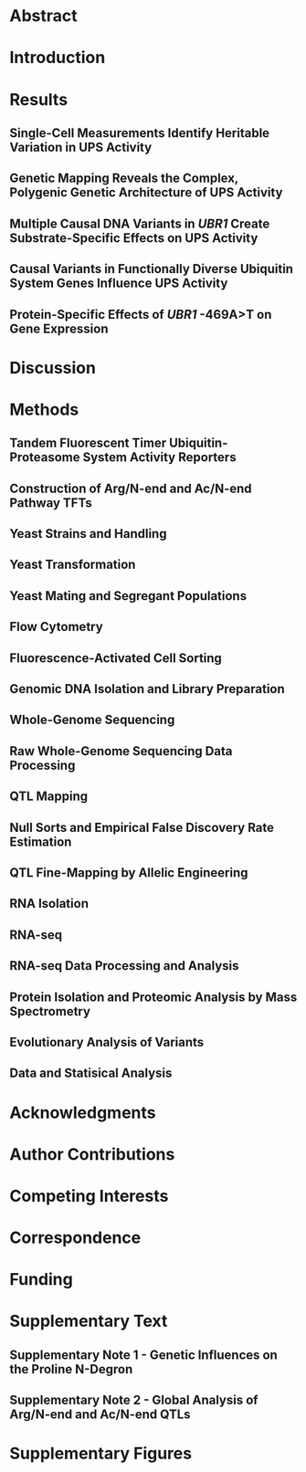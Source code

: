 # 2021.09.24 - UPS N-end rule QTL mapping paper manuscript
#+LATEX_CLASS: article
#+LATEX_CLASS_OPTIONS: [hidelinks,12pt]
#+LATEX_HEADER: \usepackage{UPS}

#+NAME: title_page
#+BEGIN_EXPORT latex
\begin{center}
{\noindent \Large \textbf{Variation in Ubiquitin System Genes Creates
    Substrate-Specific Effects on Proteasomal Protein Degradation}}

% {\noindent \Large \textbf{Natural Variation in Ubiquitin System Genes
%     Shapes Protein Abundance and Turnover}}

% {\noindent \Large \textbf{Natural Variation in Ubiquitin-Proteasome System
%     Genes Shapes Protein Abundance and Turnover}}

\vspace{0.5in}
{\noindent
Mahlon A. Collins$^1$, Gemechu Mekonnen$^{1,2}$, and Frank W. Albert$^1$
}
\end{center}
\vspace{0.25in}
{\noindent
  $^1$Department of Genetics, Cell Biology, and Development\\
  University of Minnesota\\
  Minneapolis, MN, USA
}

\vspace{0.25in}
{\noindent
  $^2$Current Address:\\
  Department of Biology\\
  Johns Hopkins University\\
  Baltimore, MD, USA
}

\vspace{0.25in}
{\noindent
  Co-Corresponding Authors:\\
  Mahlon A. Collins (mahlon@umn.edu)\\
  Frank W. Albert (falbert@umn.edu)
}
\newpage

#+END_EXPORT

* COMMENT UPS.sty - Custom Preamble
#+BEGIN_SRC latex :tangle ~/texmf/tex/latex/UPS.sty
\NeedsTeXFormat{LaTeX2e}
\ProvidesPackage{UPS}[2021.11.30 Example LaTeX package]

\usepackage{amsmath,mdwlist,float,siunitx,lineno}
\usepackage{grffile,graphicx,longtable,wrapfig,rotating,textcomp,capt-of}

\floatplacement{figure}{H}

\usepackage[superscript,biblabel,nomove]{cite}

\usepackage[utf8]{inputenc}

\usepackage[margin=0.75in]{geometry}

\usepackage[labelfont=bf]{caption}

%% times new roman font 
\usepackage{times}

\setlength{\parindent}{0em}

%% double spacing 
\linespread{2}

\author{Mahlon Collins}

\pagestyle{plain}

%% where to find figures
\graphicspath{ {/home/mahlon/} }

\usepackage{hyperref}

#+END_SRC

* COMMENT Pandoc and Exports
** LaTeX to .docx
#+NAME: pdf_docx_conversion
#+BEGIN_SRC bash :results silent
## produce a full output file ("-s") named
## 'toc.docx' ("-o") using the input file './toc.tex'
## pandoc -s -o ./toc.docx ./toc.tex

## just make sure you generate the temporary preview
## doc in emacs before executing this code block...

## let's set this up so we get a date w/ each version
## but I don't have to change anything.  Can do this
## using the unix 'date' command and the following
## formatting, which is like "2021.09.28", e.g.:
## all of the following works:
## touch "$( date +%Y.%m.%d )_this_file"
## echo "this test" > "$( date +%Y.%m.%d )_this_file"
## cat "$( date +%Y.%m.%d )_this_file"
## rm "$( date +%Y.%m.%d )_this_file"

cp /tmp/latex_preview.tex ~/emacs/UPS_QTL_paper/$( date +%Y.%m.%d )_pandoc_preview.tex

## 2021.10.03 - pandoc doesn't reproduce captions in word docs
## if they're made with the 'captionof', but it will reproduce
## captions made via 'caption'.  use 'sed' to reformat the document
## to replace all instances of 'captionof' with the corresponding
## caption command.
sed -i 's/\\end{figure}//g' ~/emacs/UPS_QTL_paper/$( date +%Y.%m.%d )_pandoc_preview.tex
sed -i 's/\\captionof{figure}/\\caption/g' ~/emacs/UPS_QTL_paper/$( date +%Y.%m.%d )_pandoc_preview.tex
sed -i 's/\\newline}}/\\newline}}\n\\end{figure}/g' ~/emacs/UPS_QTL_paper/$( date +%Y.%m.%d )_pandoc_preview.tex

## with citations and defined citation style
cd ~/emacs/UPS_QTL_paper/
pandoc --bibliography=/home/mahlon/bibliographies/mac_bib.bib --csl=nature.csl \
--reference-doc=custom-reference.docx -s \
--resource-path=/home/mahlon/ \
-o ~/emacs/UPS_QTL_paper/$( date +%Y.%m.%d )_UPS.docx \
~/emacs/UPS_QTL_paper/$( date +%Y.%m.%d )_pandoc_preview.tex

## move the fully referenced preview pdf and give it a unique date-based name
mv /tmp/latex_preview.pdf \
~/emacs/UPS_QTL_paper/$( date +%Y.%m.%d )_latex_preview.pdf

## 2021.12.13 - should no longer be needed with changes to preview functions
## (but keep as a reference, since this worked)
## move the temp file to the correct dir for bibtex
## cp /tmp/latex_preview* ~/emacs/UPS_QTL_paper/

## bibtex
## make sure we're in the right dir
## cd ~/emacs/UPS_QTL_paper/
## bibtex latex_preview

## recompile x2 to get refs right
 ## '-interaction=nonstopmode' means ignore errors on compilation
## latex -interaction=batchmode ~/emacs/UPS_QTL_paper/latex_preview.tex
## latex -interaction=batchmode ~/emacs/UPS_QTL_paper/latex_preview.tex

## make the pdf
## pdflatex -interaction=batchmode ~/emacs/UPS_QTL_paper/latex_preview.tex

## unique, date-based name for the output and put it on the deskop
## mv ~/emacs/UPS_QTL_paper/latex_preview.pdf \
## ~/emacs/UPS_QTL_paper/$( date +%Y.%m.%d )_latex_preview.pdf
#+END_SRC

** Custom Reference Document for Formatting Output Styles
#+NAME: custome_reference
#+BEGIN_SRC bash
## taken from https://groups.google.com/g/pandoc-discuss/c/sWUzUM9YJns
## pandoc --print-default-data-file=reference.docx > myref.docx
## open myref.docx

## Using Word, go Format->Style. Normal should be selected.
## (in libreoffice, there's a separate styles menu item)
## Click Modify... Where it says Formatting, select the font
## and size you want. Click OK. Click Apply. File->Save. Now exit Word.

## pandoc --reference-docx=myref.docx text.md -o text.docx

## This worked for me, though it didn't affect the styles for
## headings, etc. For that you'd need to modify more styles.
## See the pandoc User's GUide for a list of styles that can
## be modified.
cd ~/emacs/UPS_QTL_paper/
touch my_style_ref.docx
pandoc --print-default-data-file=reference.docx > my_style_ref.docx
## then open in libreoffice and edit as above

#+END_SRC

#+NAME: sed_testing
#+BEGIN_SRC bash
cd ~/Desktop/

cat ./test_2.tex
sed 's/\\end{figure}//g' ./test_2.tex
sed 's/\\captionof{figure}/\\caption{/g' ./test_2.tex
sed 's/\\newline}}/\\newline}}\n\end{figure}/g' ./test_2.tex
#+END_SRC
* Abstract
#+BEGIN_EXPORT latex
%% line numbers throughout doc
\linenumbers

Ubiquitin-proteasome system (UPS) protein degradation regulates protein
abundance and eliminates misfolded and damaged proteins from eukaryotic cells.
Variation in UPS activity influences numerous cellular and organismal
phenotypes.  However, to what extent such variation results from individual
genetic differences is almost entirely unknown.  Here, we developed a
statistically powerful mapping approach to characterize the genetic basis of
variation in UPS activity.  Using the yeast \textit{Saccharomyces cerevisiae},
we systematically mapped genetic influences on the N-end rule, a UPS pathway
that recognizes N-degrons, degradation-promoting signals in protein N-termini.
We identified 149 genomic loci that influence UPS activity across the complete
set of N-degrons.  Resolving four loci to individual causal nucleotides
identified regulatory and missense variants in ubiquitin system genes whose
products process (\textit{NTA1}), recognize (\textit{UBR1} and \textit{DOA10}),
and ubiquitinate (\textit{UBC6}) cellular proteins.  Each of these genes
contained multiple causal variants and several individual variants had
substrate-specific effects on UPS activity.  A \textit{cis}-acting promoter
variant that modulates UPS activity by altering \textit{UBR1} expression also
alters the abundance of 36 proteins without affecting levels of the
corresponding mRNAs.  Our results demonstrate that natural genetic variation
shapes the full sequence of molecular events in protein ubiquitination and
implicate genetic influences on the UPS as a prominent source of
post-translational variation in gene expression.\newpage
#+END_EXPORT

* Introduction
#+BEGIN_EXPORT latex
Protein degradation is an essential biological process that occurs continuously
throughout the life of a cell.  Degradative protein turnover helps maintain
protein homeostasis by regulating protein abundance and eliminating misfolded
and damaged proteins from cells\cite{pmid21633985,pmid28525752,pmid17418826}.
In eukaryotes, most protein degradation occurs through the concerted actions of
the ubiquitin system and the proteasome, together known as the
ubiquitin-proteasome system
(UPS)\cite{pmid8811196,pmid28525752,pmid9759494,pmid3018930,pmid10797484}.
Ubiquitin system enzymes bind degradation-promoting signal sequences, termed
degrons\cite{pmid1986863}, in cellular proteins and mark them for degradation by
covalently attaching chains of the small protein
ubiquitin\cite{pmid27744330,pmid9759494,pmid23028185}.  The proteasome binds
poly-ubiquitinated proteins, then processively unfolds, deubiquitinates, and
degrades them to small peptides\cite{pmid9920878}.  The UPS degrades a wide
array of proteins spanning diverse biological functions and subcellular
localizations.  By controlling the turnover of a large fraction of the cellular
proteome, the UPS regulates numerous aspects of cellular physiology and
function, including gene expression, protein homeostasis, cell growth and
division, stress responses, and energy
metabolism\cite{pmid21633985,pmid9759494,pmid17418826,pmid31727826}.\newline

Because of the central role of UPS protein degradation in regulating protein
abundance, variation in UPS activity can influence a variety of cellular and
organismal phenotypes\cite{pmid21633985,pmid10073263,pmid17418826,pmid23994620}.
Physiological variation in UPS activity enables cells to respond to changes in
their internal and external environments.  For example, UPS activity increases
when misfolded or oxidatively damaged proteins accumulate, preventing these
molecules from damaging the cell\cite{pmid24463332,pmid20556625,pmid30833452}.
Conversely, UPS activity decreases during nutrient deprivation, when the
energetic demands of UPS protein degradation would be costly to the
cell\cite{pmid29624167,pmid18504300,pmid12842014}.  Variation in UPS activity
may also create discrepancies between protein degradation and the proteolytic
needs of the cell, leading to adverse phenotypic outcomes.  For example,
age-related declines in UPS activity exacerbate the accumulation of damaged and
misfolded proteins that occurs during
aging\cite{pmid11696059,pmid22727424,pmid12031893}.  This leads to the formation
of protein aggregates and inclusions in a host of age-related neurodegenerative
diseases\cite{pmid25132814,pmid26053162,pmid15224658,pmid25413678}.
Understanding the sources of variation in UPS activity thus has considerable
implications for our understanding of traits influenced by protein degradation,
including the many human diseases marked by aberrant UPS activity.\newline

A handful of examples have shown that variation in UPS activity can be caused by
individual genetic differences.  Rare mutations that ablate or diminish the
function of UPS genes impair UPS protein degradation and cause a variety of
incurable syndromes.  For example, nonsense and frameshift mutations in
\textit{UBR1}, an E3 ubiquitin ligase that targets proteins for proteasomal
degradation, cause Johansson-Blizzard Syndrome, a developmental disorder that
produces morphological abnormalities, cognitive disability, and pancreatic
insufficiency\cite{pmid16632090,pmid16311597}.  Missense mutations in proteasome
genes can cause proteasome-associated autoinflammatory syndrome, a spectrum of
disorders associated with lipodystrophy, recurrent fever, and muscle weakness
resulting from reduced proteasome
activity\cite{pmid26524591,pmid21852578,pmid21953331}.  Genome-wide association
studies have linked variants in ubiquitin system\cite{pmid24189344,pmid22941191}
and proteasome genes\cite{pmid22158537} to a variety of disorders, but have
neither established the specific causal variants nor shown that they alter UPS
activity.\newline

These limited examples have left us with a biased, incomplete view of the
genetics of UPS activity.  In particular, we do not know what fraction of
genetic effects on the UPS are due to large-effect variants, such as those in
UPS genes that cause rare Mendelian diseases.  Most traits are genetically
complex, shaped by many loci of small effect and few loci of large effect
throughout the genome\cite{pmid19584810,pmid19734204}, suggesting that
large-effect variants in UPS genes may represent only one extreme of a continuum
of genetic effects on UPS activity.  Moreover, variation in UPS activity can
differentially affect the degradation of distinct UPS
substrates\cite{pmid33176155,pmid33974913}.  Whether genetic effects on UPS
activity affect the turnover of distinct proteins consistently or in a
substrate-specific manner remains a fundamentally open question.  Finally, we do
not know how genetic effects on UPS activity influence other traits.  For
example, many genetic effects on gene expression influence protein levels
without altering mRNA abundance for the same
gene\cite{pmid25657249,pmid21695224,pmid32773033,pmid24402228,pmid33191917,pmid27309819,pmid26297486,pmid35298243,pmid21909241}.
These protein-specific effects could arise through differences in UPS activity,
but there have been no efforts to understand how natural variation that alters
UPS activity influences global protein abundance.\newline

Technical challenges have precluded a comprehensive view of the genetics of UPS
activity.  Systematically mapping genetic influences on a trait with high
statistical power requires assaying large, genetically diverse populations of
thousands of individuals\cite{pmid23376951}.  At this scale, \textit{in vitro}
biochemical assays of UPS activity are impractical.  Several synthetic reporter
systems can measure UPS activity with high-throughput \textit{in
  vivo}\cite{pmid27618491,pmid27226608,pmid18988847}.  However, these systems
use genetically encoded fluorescent proteins coupled to degrons to measure UPS
activity.  When deployed in genetically diverse populations, their output is
likely confounded from widespread genetic effects on reporter
expression.\newline

Here, we leveraged advances in synthetic reporter design to obtain
high-throughput, reporter expression-independent measurements of UPS activity in
millions of live, single cells.  We use these measurements to map genetic
influences on the N-end rule, a UPS pathway that targets degrons in the
N-termini (N-degrons\cite{pmid30622213}) of thousands of endogeneous
proteins\cite{pmid9737984,pmid21633985,pmid29727619} and that is linked to
diverse physiological functions, including cell growth and division, nutrient
sensing and metabolism, meiosis, development, and a host of human
diseases\cite{pmid21633985,pmid8901547}.  Systematic, statistically powerful
genetic mapping revealed the complex, polygenic genetic architecture of UPS
activity.  We identified 149 loci influencing UPS activity across the complete
set of 20 N-degrons.  Resolving causal nucleotides at four loci identified
regulatory and missense variants in ubiquitin system genes whose products
process, recognize, and ubiquitinate cellular proteins.  By measuring the effect
of a causal variant in the \textit{UBR1} promoter, we implicate genetic
influences on UPS activity as a prominent source of post-translational variation
in gene expression.
#+END_EXPORT

* Results
** Single-Cell Measurements Identify Heritable Variation in UPS Activity
#+BEGIN_EXPORT latex
To understand how genetic variation influences UPS activity, we focused on the
N-end rule, in which a protein's N-terminal amino acid functions as an N-degron
that results in a protein's ubiquitination and proteasomal degradation (Figure
1A).  The UPS N-end rule can be subdivided into the Arg/N-end and Ac/N-end
pathways based on the molecular properties and recognition mechanisms of each
pathway's constituent N-degrons (Figure 1A)\cite{pmid21633985}.  We reasoned
that the breadth of degradation signals and recognition mechanisms encompassed
in the N-end rule would allow us to identify diverse genetic influences on UPS
activity and that the well-characterized effectors of the N-end rule would aid
in defining the molecular mechanisms of variant effects.  We used a
previously-described approach\cite{pmid16338395} to generate constructs
containing each of the 20 possible N-degrons and appended these sequences to
tandem fluorescent timers (TFTs\cite{pmid22729030}, Figure 1A).  TFTs are
fusions of a rapidly maturing green fluorescent protein (GFP) and a slower
maturing red fluorescent protein (RFP)\cite{pmid22729030,pmid24947383}.  The
TFT's ouput, expressed as the -log\textsubscript{2} RFP / GFP ratio, is directly
proportional to its degradation rate and, when fused to N-degrons, measures UPS
N-end rule activity\cite{pmid29727619,pmid33974913,pmid22729030}.  Because the
TFT is expressed as a single protein construct, the output of the TFT is also
independent of its expression
level\cite{pmid29727619,pmid25519137,pmid22729030,pmid33974913}, enabling its
use in genetically diverse populations.\newline

We characterized the performance of our TFTs by measuring their output in yeast
strains with gene deletions that alter UPS activity towards N-end rule
substrates.  As expected, deleting the E3 ubiquitin ligases of the Arg/N-end
(\textit{UBR1}) and the Ac/N-end (\textit{DOA10}) pathways specifically
stabilized N-degron TFTs from these pathways (corrected \textit{p} $<$ 0.05
vs. the BY strain, Figure 1B-D, Supplementary Figure 1, Supplementary Table 1).
Deleting \textit{RPN4}, which encodes a transcription factor for proteasome
genes, reduces proteasome activity\cite{pmid11248031} and stabilized reporters
from both the Arg/N-end and Ac/N-end pathways (corrected \textit{p} $<$ 0.05
vs. the BY strain, Figure 1B-D, Supplementary Figure 1, Supplementary Table 1).
These results show that our TFTs provide sensitive, quantitative,
substrate-specific measures of UPS N-end rule activity in multiple genetic
backgrounds.\newline

To understand how natural genetic variation influences UPS activity, we compared
two genetically divergent \textit{S. cerevisiae} strains, the ``BY'' laboratory
strain and the ``RM'' vineyard strain\cite{pmid19734204}.  RM had higher UPS
activity than BY for 9 of 12 Arg/N-degrons and 6 of 8 Ac/N-degrons (corrected
\textit{p} $<$ 0.05, Figure 1D, Supplmentary Figure 1, Supplementary Table 1).
BY had higher UPS activity than RM for the phenlyalanine, tryptophan, and
tyrosine Arg/N-degrons (corrected \textit{p} $<$ 0.05, Figure 1D, Supplementary
Figure 1, Supplementary Table 1).  BY and RM had similar activity towards the
methionine and proline Ac/N-degrons (corrected \textit{p} $>$ 0.05, Figure 1D,
Supplementary Figure 1, Supplementary Table 1).  Together, these results show
that individual genetic differences create heritable, substrate-specific
variation in UPS activity.

\begin{figure}[H]
  \centering \includegraphics[height=\textheight,keepaspectratio]
  {emacs/UPS_QTL_paper/elife_files/figures/figure_01_N-end_reporters_and_mapping_overview.pdf}
\end{figure} \captionof{figure}{\textit{UPS N-end rule activity reporters and
    genetic mapping method.  A. Schematic of the production and degradation of
    UPS activity reporters according to the UPS N-end rule.  B. Density plots of
    the log$_2$ RFP / GFP ratio from 10,000 cells for each of 8 independent
    biological replicates per strain per reporter for representative Arg/N-end
    and Ac/N-end UPS activity reporters.  ``BY'' and ``RM'' are genetically
    divergent yeast strains.  ``BY \textnormal{rpn4}$\Delta$'', ``BY
    \textnormal{ubr1}$\Delta$ '', and ``BY \textnormal{doa10}$\Delta$'' carry
    the indicated gene deletions in the BY background and were used as reporter
    control strains.  C. The median from each biological replicate in B. was
    scaled, normalized, and plotted as a stripchart such that y axis values are
    directly proportional to UPS activity.  D. Heatmap for all strains and
    N-degrons using data generated as in C.  Symbols above the heatmap denote
    significant UPS activity differences between BY and RM. ``*'' indicates 0.05
    $>$ Tukey HSD \textnormal{p} $>$ 1e-6; ``\#'' indicates Tukey HSD
    \textnormal{p} $<$ 1e-6.  E. Schematic of the bulk segregant analysis
    genetic mapping method used to identify UPS activity QTLs.  F. Density plot
    of the UPS activity distribution for a genetically diverse mapping
    population harboring the tryptophan (Trp) N-degron reporter.  Dashed
    vertical lines show the thresholds used to collect cells with extreme UPS
    activity, which correspond to the high and low UPS activity pools denoted in
    E.  G.  Backplot of the cells collected in F. onto a scatter plot of GFP and
    RFP.\newline}}

#+END_EXPORT

** Genetic Mapping Reveals the Complex, Polygenic Genetic Architecture of UPS Activity
#+BEGIN_EXPORT latex
We mapped quantitative trait loci (QTLs) for UPS activity using bulk segregant
analysis (Figure 1E)\cite{pmid1682921,pmid20393561,pmid24402228}.  In our
implementation, this approach attains high statistical power by comparing
whole-genome sequence data from pools of thousands of single cells with extreme
UPS activity selected from a large population of haploid, recombinant progeny
obtained by crossing BY and RM (Figure 1E-G)\cite{pmid20393561,pmid24402228}.
Using this method, we reproducibly identified 149 UPS activity QTLs across the
set of 20 N-degron reporters at a false discovery rate of 0.5\% (Figure 2A/B,
Supplementary Table 2, Supplementary File 1).  The number of QTLs per reporter
ranged from 1 (for the Ile N-degron) to 15 (for the Ala N-degron) with a median
of 7 (Figure 2B, Supplementary Table 2).  The distribution of QTL effect sizes
(as measured by the allele frequency difference between high and low UPS
activity populations), is continuous and consists of many loci of small effect
and few loci of large effect (Figure 2C).  Thus, UPS activity is a complex,
polygenic trait, shaped by variation throughout the genome.\newline

\begin{figure}[H]
\centering
\includegraphics[width=\textwidth,keepaspectratio]
{emacs/UPS_QTL_paper/elife_files/figures/figure_02_QTL_results_final_ECDF_LOD_final.pdf}
\end{figure}
\captionof{figure}{\textit{UPS activity QTL mapping results. A. Results from the
    alanine (Ala) N-degron reporter illustrate the results and reproducibility
    of the method.  Asterisks denote QTLs, colored by biological
    replicate. B. QTL mapping results for the 20 N-degrons.  Colored blocks of
    100 kb denote QTLs detected in each of two independent biological
    replicates, colored according to the direction and magnitude of the effect
    size (allele frequency difference between high and low UPS activity pools).
    Experimentally validated (boxed) and candidate (unboxed) causal genes for
    select QTLs are annotated above the plot. C. Cumulative distributions of the
    effect size and direction for Arg/N-end and Ac/N-end QTLs.  D. Cumulative
    distribution of LOD scores for Arg/N-end and Ac/N-end QTLs.\newline}}

Analysis of the set of UPS QTLs revealed several patterns.  First, many QTLs
were found only for individual pathways or N-degrons (Figure 2B, Supplementary
Notes 1/2, Supplementary Figure 2), revealing the diversity and specificity of
genetic influences on UPS activity.  Second, the RM allele was associated with
higher UPS activity in a significant majority of UPS QTLs (89 out of 149 [60\%;
binominal test \textit{p} = 0.021]; Figure 2C).  These results are consistent
with our observation that RM had higher UPS activity for 15 of 20 N-degrons
(Figure 1D, Supplementary Table 1), suggesting that the QTLs we have mapped
underlie a substantial portion of the heritable UPS activity difference between
BY and RM.  Third, the number and patterns of QTLs differed between the Ac/N-end
and Arg/N-end pathways (Figure 2B, Supplementary Note 2).  The Ac/N-end pathway
was affected by a significantly higher number of QTLs per reporter than the
Arg/N-end pathway (9 versus 7, respectively, Wilcoxon test \textit{p} = 0.021),
while the QTLs with the largest effect sizes were found for the Arg/N-end
pathway (Figure 2C/D).  The numerous pathway- and N-degron-specific QTLs we
identified highlight the considerable complexity of genetic effects on UPS
activity.
#+END_EXPORT

** Multiple Causal DNA Variants in \textit{UBR1} Create Substrate-Specific Effects on UPS Activity
#+BEGIN_EXPORT latex
A QTL on chromosome VII detected with 8 of 12 Arg/N-end reporters (Figure 2B)
was centered on \textit{UBR1}, the E3 ligase that recognizes Arg/N-degrons and
targets them for UPS protein degradation (Figure 3A).  To determine whether
\textit{UBR1} contains causal DNA variants for UPS activity towards
Arg/N-degrons, we used the CRISPR-swap allelic engineering
method\cite{pmid31738765} to create BY strains with RM \textit{UBR1} alleles
(see ``Methods'').  Arg/N-end degrons are classified as Type 1 or 2 depending on
their Ubr1 binding site\cite{pmid21633985,pmid2209542}.  The RM allele at the
chromosome VII QTL was associated with decreased UPS activity towards Type 1
Arg/N-degrons and increased UPS activity towards Type 2 Arg/N-degrons (Figure
2B).  We therefore tested the effects of the RM \textit{UBR1} alleles on two
Type 1 (asparagine [Asn] and aspartate [Asp]) and two Type 2 Arg/N-degrons
(tryptophan [Trp] and phenylalanine [Phe]).\newline

Consistent with our QTL mapping results, The RM \textit{UBR1} allele
significantly decreased the degradation rate of Type 1 Arg/N-degrons and
increased the degradation rate of Type 2 Arg/N-degrons (corrected \textit{p} $<$
0.05, Figure 3B/C).  Thus, \textit{UBR1} is a causal gene for the chromosome VII
QTL and BY / RM variants in \textit{UBR1} differentially affect the degradation
of Type 1 and 2 substrates of the Arg/N-end pathway.\newline

We then tested the effect of partial RM \textit{UBR1} alleles on UPS activity
towards Type 1 Arg/N-degrons to identify the associated causal variants.  The RM
promoter did not alter the degradation of either the Asn or Asp TFTs (corrected
\textit{p} $>$ 0.05, Figure 3C, Supplementary Figure 3).  The RM open-reading
frame (ORF) significantly decreased the degradation of the Asn, but not the Asp
TFT (Figure 3C, Supplementary Figure 3).  The RM \textit{UBR1} terminator did
not affect UPS activity towards either reporter (corrected \textit{p} $>$ 0.05,
Figure 3C, Supplementary Figure 3).  Thus, variants in the RM \textit{UBR1} ORF
are the main determinant of the gene's effects on the Asn N-degron.  The effects
of the RM \textit{UBR1} alleles on the Asp N-degron may be driven by epistatic
interactions between variants in the promoter, ORF, and terminator or may be too
small to be detected in this assay.  Together with our Type 2 Arg/N-degron
fine-mapping (described below), these results establish that UPS activity QTLs
can contain multiple causal DNA variants in a single gene that can
differentially affect the turnover of distinct UPS substrates.

\begin{figure}[H]
\centering \includegraphics[width=\textwidth,keepaspectratio]
{emacs/UPS_QTL_paper/elife_files/figures/figure_04_UBR1_fine-mapping_final_full_names.pdf}
\end{figure} \captionof{figure} {\textit{Substrate-specific effects of
    \textnormal{UBR1} variants on the degradation of Arg/N-degrons.
    A. Schematic illustrating \textit{UBR1}'s role in Arg/N-degron recognition.
    B. Multiple causal DNA variants in \textit{UBR1} shape UPS activity towards
    the Trp N-degron.  The BY strain was engineered to contain full or partial
    RM \textit{UBR1} alleles as indicated and UPS activity towards the Trp
    N-degron TFT was measured by flow cytometry.  UPS activity was Z-score
    normalized and scaled relative to the median of a control BY strain
    engineered to contain the full BY \textnormal{UBR1} allele.  Each point in
    the plot shows the median of 10,000 cells for each of 16 independent
    biological replicates per strain.  \textnormal{p}-values at the top of the
    plot display the Benjamini-Hochberg-corrected \textnormal{p}-value for the
    t-test of the indicated strain versus the strain with the BY
    \textnormal{UBR1} allele.  Box plot center lines, box boundaries, and
    whiskers display the median, interquartile range, and 1.5 times the
    interquartile range, respectively.  C. Barchart summarizing the effects of
    RM \textnormal{UBR1} alleles on UPS activity towards the indicated Type 1
    and 2 Arg/N-degrons using data generated as in B.  \textnormal{p}-values in
    the plot display the Benjamini-Hochberg-corrected \textnormal{p} value for
    the t-test of the indicated strain versus the control strain.  D. Diagram of
    the individual BY / RM \textnormal{UBR1} promoter variants.  E. as in C.,
    but for the RM \textnormal{UBR1} promoter and individual BY / RM
    \textnormal{UBR1} promoter variants.  F. Sequence logo of the Hap5 binding
    motif created by the causal -469A$>$T \textnormal{UBR1} promoter variant.
    G. Multi-species alignment of the \textnormal{UBR1} promoter at the causal
    -469A$>$T variant.  Abbreviations: \textnormal{``S. para.''},
    \textnormal{Saccharomyces paradoxus}; \textnormal{``S. mik.''},
    \textnormal{Saccharomyces mikatae}, \textnormal{``S. bay.''},
    \textnormal{Saccharomyces bayanus}; \textnormal{``S. arb''},
    \textnormal{Saccharomyces arboricola}; \textnormal{``S. pas.''},
    \textnormal{Saccharomyces pastorianus}; \textnormal{``S. jur''},
    \textnormal{Saccharomyces jurei}.\newline}}

Measurements of the effect of partial RM \textit{UBR1} alleles on the
degradation of Type 2 Arg/N-degrons showed drastic differences from their
effects on Type 1 Arg/N-degrons (Figure 3C).  Both the RM \textit{UBR1} promoter
and ORF significantly increased UPS activity towards the Trp and Phe Type 2
Arg/N-degrons (corrected \textit{p} $<$ 0.05, Figure 3B/C, Supplementary Figure
3).  The RM \textit{UBR1} terminator did not affect the degradation of either
Type 2 Arg/N-degron (corrected \textit{p} $>$ 0.05, Figure 3B / C, Supplementary
Figure 3).  Thus, the RM \textit{UBR1} promoter and ORF each contain at least
one causal variant that increases UPS activity towards Type 2
Arg/N-degron-containing substrates.\newline

To identify individual causal variants, we tested the effect of the two BY / RM
\textit{UBR1} promoter variants (Figure 3D) on UPS activity towards Type 2
Arg/N-degrons.  The -469A$>$T variant significantly increased the degradation
rate of the Trp and Phe N-degrons (corrected \textit{p} $<$ 0.05, Figure 3E,
Supplementary Figure 4).  By contrast, the -197T$>$G variant had no effect on
either N-degron, establishing -469A$>$T as the causal nucleotide in the
\textit{UBR1} promoter (corrected \textit{p} $>$ 0.05, Figure 3E, Supplementary
Figure 4).  The magnitude of the effect caused by -469A$>$T suggests that this
variant accounts for the majority of the \textit{UBR1} QTL's effects on the
degradation of Type 2 Arg/N-end substrates (Figure 3B/C/E, Supplementary Figures
3/4).\newline

To gain further insight into the causal -469A$>$T variant, we examined its
molecular properties, evolutionary history and population frequency using genome
sequence data from a panel of 1,011 \textit{S. cerevisiae}
strains\cite{pmid29643504}.  The BY allele of the causal -469A$>$T variant in
the \textit{UBR1} promoter disrupts a predicted binding site for the
transcription activator Hap5 (Figure 3F) and decreased the output of a synthetic
reporter in a massively parallel study of yeast promoter
variants\cite{pmid33179598}.  BY carries the derived “A” allele at -469A$>$T,
which occurs in a poly(T) motif that is highly conserved across yeast species
(Figure 3G).  The population frequency of -469A$>$T is 1\% and the variant is
found in only in the Mosaic Region 1 clade that contains the BY strain
(Supplementary Figure 5).  These results suggest the BY allele decreases UPS
activity by decreasing \textit{UBR1} expression, which we subsequently validated
at the RNA and protein levels (Figure 5).  Moreover, the derived status and low
population frequency of the BY allele at position -469 suggests that it may
negatively impact organismal fitness, a notion consistent with the generally
deleterious consequences of reduced \textit{UBR1} activity or
expression\cite{pmid16632090,pmid16311597,pmid16862188}.
#+END_EXPORT

** Causal Variants in Functionally Diverse Ubiquitin System Genes Influence UPS Activity
#+BEGIN_EXPORT latex
Some of the QTLs with the largest effects were specific to distinct N-end rule
pathways or substrates and centered on known ubiquitin system genes (Figure 2B).
We used allelic engineering to test whether these genes contained causal DNA
variants for UPS activity.\newline

A QTL on chromosome X was specific to the Type 1 asparagine (Asn) N-degron of
the Arg/N-end pathway (Figure 2B).  The QTL's peak occurred within
\textit{NTA1}, which encodes an amidase that converts N-terminal asparagine and
glutamine residues to aspartate and glutamate, respectively (Figure 4A).  This
processing is necessary to convert Asn and Gln N-ends into functional
N-degrons\cite{pmid7744855}.  \textit{NTA1} contains multiple BY / RM promoter
variants and two missense variants located on the protein's exterior surface
(Figure 4B/D).  Consistent with the chromosome X QTL effect, the RM
\textit{NTA1} allele significantly increased the degradation rate of the Asn TFT
(corrected \textit{p} $<$ 0.05, Figure 4C, Supplementary Figure 6).  The RM
\textit{NTA1} promoter did not alter the degradation rate of the Asn TFT
(corrected \textit{p} $>$ 0.05, Figure 4C).  Instead, the two BY / RM
\textit{NTA1} missense variants, D111E and E129G, both influenced degradation of
the Asn TFT, but in opposite directions.  D111E decreased the Asn TFT's
turnover, while, E129G increased the reporter's turnover (corrected \textit{p}
$<$ 0.05, Figure 4C, Supplementary Figure 6).  E129G had an effect that was in
the same direction as that of the chromosome X QTL and was approximately
threefold greater than the magnitude of the effect of D111E (Figure 4C,
Supplementary Figure 6).  Thus, at \textit{NTA1}, a large-effect variant masks
the effect of a variant with a smaller effect.\newline

A QTL on chromosome IX detected for 6 of 8 Ac/N-end degrons contained
\textit{DOA10}, the E3 ligase of the N-end rule that recognizes Ac/N-degrons
(Figure 4E).  The effect size of this QTL varied between Ac/N-degrons.  We,
therefore tested the glycine (Gly) and threonine (Thr) reporters to determine
whether BY / RM \textit{DOA10} variants exert substrate-specific effects on UPS
activity.  The RM \textit{DOA10} allele contains three missense variants, Q410E,
K1012N, and Y1186F, and does not contain promoter or terminator variants (Figure
4F/H).  The RM \textit{DOA10} allele significantly increased the degradation of
both the Gly and Thr TFTs (corrected \textit{p} $<$ 0.05, Figure 4H,
Supplementary Figure 7).  When tested in isolation, all three BY / RM
\textit{DOA10} missense variants accelerated the degradation of the Gly TFT
(corrected \textit{p} $<$ 0.05, Figure 4H, Supplementary Figure 7).  In
contrast, only the Y1186F variant significantly increased the degradation of the
Thr TFT (Figure 4H, Supplementary Figure 7).  The multiple causal variants and
substrate-specific effects of individual \textit{DOA10} variants further
highlights the complex effects of variation in E3 ubiquitin ligases on UPS
activity.\newline

A QTL on chromosome V detected for 7 of 8 Ac/N-degrons contained \textit{UBC6},
the E2 ubiquitin-conjugating enzyme of the Ac/N-end
pathway\cite{pmid21633985,pmid23028185}.  Ubc6 pairs with Doa10 to ubiquitinate
substrates of the Ac/N-end pathway (Figure 4I)\cite{pmid11641273,pmid20110468}.
The RM \textit{UBC6} allele contains a 3 base pair deletion in the promoter, 1
missense variant, and 1 terminator variant (Figure 4F).  Using the threonine
(Thr) and alanine (Ala) TFTs, we established that \textit{UBC6} is a causal gene
for this QTL (corrected \textit{p} $<$ 0.05, Figure 4K, Supplementary Figure 8).
The D229G missense variant altered UPS activity towards the alanine (Ala) and
threonine (Thr) Ac/N-degrons (corrected \textit{p} $<$ 0.05, Figure 4K,
Supplementary Figure 8).  The \textit{UBC6} RM terminator also significantly
increased the degradation rate of the Ala, but not Thr TFT, further establishing
the substrate-specific effects of genetic variation on UPS activity (Figure 4K,
Supplementary Figure 8).  Our results with \textit{UBC6} show that genetic
variation influences UPS activity through effects on substrate ubiquitination by
E2 ubiquitin ligases, as well as substrate recognition by the E3 ligases Ubr1
and Doa10 described above.\newline

\begin{figure}[H]
\centering \includegraphics[width=\textwidth,keepaspectratio]
{emacs/UPS_QTL_paper/elife_files/figures/figure_05_addn_fine-mapping_final.pdf}
\end{figure} \captionof{figure}{\textit{Identification of causal DNA variants
    for UPS activity in functionally diverse ubiquitin system genes.  A., E.,
    and I. Schematics showing the role of \textnormal{NTA1} (A.),
    \textnormal{DOA10} (E.), and \textnormal{UBC6} (I.) in UPS substrate
    processing, recognition, and ubiquitination, respectively.  B., F., and J.
    Location of regulatory and missense variants, as well as active sites and
    functional domains in \textnormal{NTA1} (B.), \textnormal{DOA10} (F.), and
    \textnormal{UBC6} (J.).  C., G., and K. Fine-mapping results for
    \textnormal{NTA1} (C.), \textnormal{DOA10} (G.), and \textnormal{UBC6} (K.).
    Benjamini-Hochberg corrected \textnormal{p}-values are shown for the t-test
    of the indicated strain versus a control BY strain engineered to contain the
    BY allele of each gene.  AlphaFold predicted protein structures for Nta1
    (D.), Doa10 (H.), and Ubc6 (L.)  are shown with causal DNA variants,
    functional domains, active sites, and transmembrane helices highlighted.
    The inset in L. shows a predicted hydrogen bonding network at residue 229 in
    the BY Ubc6 protein.\newline}}

Knowledge of the causal nucleotides in \textit{NTA1}, \textit{DOA10}, and
\textit{UBC6} allowed us to examine their molecular properties, evolutionary
histories, and population frequencies.  A notable feature of causal missense
variants was their distal location relative to the active site of the
corresponding protein (Figure 4D/H/L).  The \textit{NTA1} causal variants occurs
on the protein's exterior surface (Figure 4D), while the causal variants in
\textit{DOA10} and \textit{UBC6} occur in or near transmembrane helices that
anchor these proteins to the endoplasmic reticulum membrane (Figure 4H/L).
Thus, in addition to effects on ubiquitin system gene expression (e.g.,
\textit{UBR1} above), the molecular basis for the continuous distribution of
variant effects on UPS activity may also involve subtle alterations to the
stability, localization, or physical interactions of ubiquitin system
proteins\cite{pmid32366662}.\newline

The BY alleles of the causal \textit{DOA10} Y1186F and \textit{UBC6} D229G
variants are derived, at low population frequencies (5.1\% and 2.2\%,
respectively), and occur in only 3 non-BY clades (Supplementary Figure 5),
similar to the results we obtained for the -469A$>$T \textit{UBR1} variant.
Given the generally deleterious effects of reduced UPS
activity\cite{pmid31727826,pmid10073263}, these variants may be subject to
purifying selection.  In contrast, the RM allele of the causal \textit{NTA1}
E129G variant is derived, common (51.5\% population frequency), and found in
most clades (Supplementary Figure 5).  The derived RM allele of the causal
\textit{NTA1} E129G variant may have been able to rise to comparatively high
population frequency because deleting \textit{NTA1} does not decrease
competitive fitness\cite{pmid7744855}.\newline

We examined additional QTLs to nominate candidate causal genes.  The most
frequently observed UPS QTL was detected for 8 of 8 Ac/N-end and 6 of 12
Arg/N-end TFTs and was located on chromosome XII in the immediate vicinity of a
Ty1 insertion in the \textit{HAP1} transcription factor in the BY
strain\cite{pmid10541856}(Figure 2B, Supplementary Table 2). The Ty1 insertion
in \textit{HAP1} exerts strongly pleiotropic effects on gene expression,
altering the expression of 3,755 genes\cite{pmid30014850}.  Similarly, a QTL on
chromosome XIV affected 10 of our 20 N-degron TFTs and was located in the
\textit{MKT1} gene (Figure 2B, Supplementary Table 2).  \textit{MKT1} encodes a
multi-functional RNA binding protein involved in the post-transcriptional
regulation of gene expression and is the causal gene for other QTLs previously
mapped in the BY/RM cross \cite{pmid26777405,pmid2822656,pmid3551912}.
\textit{HAP1} and \textit{MKT1} are the likely causal genes for the chromosome
XII and XIV QTLs, showing that genetic variation may also shape UPS activity
through indirect effects on genes with no known connection to the UPS.\newline

Taken together, our analysis of causal genes and nucleotides illustrates the
breadth and diversity of genetic influences on UPS activity.  Each fine-mapped
causal gene harbored multiple causal variants that may differentially affect
distinct UPS substrates.  Regulatory and missense variants in ubiquitin system
genes shape the full sequence of molecular events, including substrate
processing, recognition, and ubiquitination, that lead to a protein's
degradation by the UPS.\newline

#+END_EXPORT
** Protein-Specific Effects of \textit{UBR1} -469A\textgreater{}T on Gene Expression
#+BEGIN_EXPORT latex
Previous efforts to understand how genetic variation influences gene expression
have revealed considerable discrepancies between genetic effects on mRNA versus
protein
abundance\cite{pmid25657249,pmid21695224,pmid32773033,pmid24402228,pmid33191917,pmid27309819,pmid26297486,pmid35298243,pmid21909241}.
Many gene expression QTLs alter protein abundance without detectable effects on
mRNA levels.  We reasoned that protein-specific gene expression QTLs could arise
through effects on UPS protein degradation.  To test this idea and explore how
variant effects on UPS activity influence other aspects of cellular physiology,
we measured global gene expression at the protein and RNA levels in the BY
strain and a BY strain engineered to contain the causal -469A$>$T RM allele in
the \textit{UBR1} promoter (``BY \textit{UBR1} -469A$>$T'').  As expected, the
derived BY allele decreased \textit{UBR1} protein and RNA levels (Figure
5A/B).\newline
 
Out of 3,774 proteins quantified by mass spectrometry, 39 proteins were
differentially abundant at a 10\% FDR (Figure 5A, Supplementary Table 8).
Consistent with the reduced UPS activity conferred by the BY \textit{UBR1}
allele, 71\% (28 of 39) of differentially abundant proteins were increased in BY
(Figure 5A, Supplementary Table 4).  No Gene Ontology or Reactome pathway terms
were enriched in our set of differentially abundant proteins.  This result is
consistent with recent observations that suggest that altering \textit{UBR1}
expression exerts broad effects on protein degradation or related processes
controlling protein abundance and that protein sequences, rather than function
or subcellular localization, are the primary determinants of degradation
rates\cite{pmid33974913,pmid33176155}.\newline
 
To determine whether differences in protein abundance were reflected at the MRNA
level, we used RNA-seq to quantify the levels of 5,675 transcripts.  A total of
78 transcripts were differentially expressed between BY and BY \textit{UBR1}
-469A$>$T at a 10\% FDR (Figure 5B, Supplementary Table 5).  Only three genes,
\textit{UBR1}, \textit{HSP26}, and \textit{TMA10}, showed significant and
concordant changes at the RNA and protein levels (Figure 5C).  In contrast to
our proteomics results, the BY allele tended to decrease mRNA abundance, causing
lower expression at 67 of the 78 (86\%) differentially expressed genes (Figure
5B, Supplementary Table 5).  Multiple proteostasis-related pathways were
enriched among the differentially abundant transcripts (Supplementary Figure 9),
driven by the decreased transcript abundance for genes such as \textit{UBR1} and
the chaperones \textit{HSP26}, \textit{HSP30}, \textit{HSP31}, and
\textit{HSP82} in BY.  Our results add to the emerging view of the complex,
protein-specific influences of genetic variation on gene
expression\cite{pmid25657249,pmid21695224,pmid32773033,pmid24402228,pmid33191917,pmid27309819,pmid26297486,pmid35298243,pmid21909241}.
Specifically, a non-coding variant that decreases expression of a single E3
ubiquitin ligase increases the levels of dozens of proteins without detectable
effects on transcript abundance, implicating genetic effects on UPS activity as
a prominent source of post-translational variation in gene expression.

\begin{figure}[H]
\centering
\includegraphics[height=\textheight,keepaspectratio]
{emacs/UPS_QTL_paper/elife_files/figures/figure_06_RNA-seq_proteomics_final.pdf}
\end{figure}
\captionof{figure}{\textit{Proteomic and RNA-seq analysis of the effect
    \textnormal{UBR1} -469A$>$T promoter variant on gene expression.  A. Protein
    fold-change versus statistical significance for BY versus BY
    \textnormal{UBR1} -469A$>$T for all detected proteins.  Differentially
    abundant proteins are shown in blue.  B. RNA fold-change versus statistical
    significance for BY versus BY \textnormal{UBR1} -469A$>$T for all detected
    transcripts.  Differentially expressed transcripts are shown in yellow.
    C. Scatterplot comparing changes in protein and RNA abundance caused by
    \textnormal{UBR1} -469A$>$T.}}
#+END_EXPORT
 
* Discussion
#+BEGIN_EXPORT latex
Protein degradation by the UPS is an essential biological process that
influences virtually all aspects of eukaryotic cellular
physiology\cite{pmid17418826,pmid21633985,pmid10073263,pmid30833452}.
Understanding the sources of variation in UPS activity thus has considerable
implications for our understanding of numerous cellular and organismal traits,
including human health and
disease\cite{pmid23994620,pmid15224658,pmid24490108,pmid10073263}.  Our
statistically powerful, systematic genetic mapping of the N-end rule has
revealed that individual genetic differences create heritable variation in UPS
protein degradation.  Genetic effects on UPS activity are numerous and comprise
a continuous distribution of many loci with small effects and few loci of large
effect (Figure 2), similar to other complex
traits\cite{pmid19584810,pmid19734204}.  Previous efforts to understand how
individual genetic differences cause variation in UPS activity have focused on
individual disease-causing mutations in UPS
genes\cite{pmid24490108,pmid21129723,pmid16632090,pmid21857683,pmid32500975}.
Our results show that these large-effect mutations in UPS genes sit atop one
extreme of a continuous distribution of variant effects that is dominated by
many loci of small effect.  Aberrant UPS activity is a hallmark of many common
diseases with a poorly-understood, complex genetic
basis\cite{pmid23994620,pmid15224658,pmid25413678}.  Our results raise the
possibility that the effects of many common, small-effect alleles may contribute
to the risk of these diseases through their effects on UPS activity.\newline

Using genome engineering, we experimentally identified causal regulatory and
missense variants in four functionally distinct ubiquitin system genes.  A major
function of the ubiquitin system is conferring specificity to UPS protein
degradation\cite{pmid22524316,pmid1311250,pmid27744330}.  Non-ubiquitinated
proteins are blocked by the proteasome's 19S regulatory particle from
degradation by the 20S catalytic core\cite{pmid24632559}.  The selective binding
of ubiquitinated substrates by the 19S regulatory particle ensures that only
those proteins targeted for degradation enter the proteasome.  The activity of
the ubiquitin system towards distinct substrates is highly variable, even for
proteins degraded by the same UPS
pathway\cite{pmid3018930,pmid29727619,pmid33176155}.  Consistent with these
observations, the effects of causal ubiquitin system gene variants were highly
substrate-specific (Figures 3/4).  Our results raise the question of whether UPS
protein degradation is also shaped by variation in proteasome genes and whether
any such effects would be less substrate-specific than those in the ubiquitin
system.  Given the multiple, large-effect QTLs arising from ubiquitin system
genes, detecting genetic influences on proteasome activity may benefit from
assays that can measure proteasome activity independently of the ubiquitin
system.\newline

The remarkable complexity in causal variants we uncovered underscores the
challenge of predicting variant effects on UPS protein degradation.  Similar to
recent results\cite{pmid34791209,pmid35298243}, each of the four QTL regions we
fine-mapped contained multiple causal variants in a single gene (Figures 3/4).
In the case of \textit{NTA1}, we observed that the effect of the D111E variant
was likely masked during QTL mapping by the larger effect of the E129G variant
(Figure 4C), highlighting the need to test individual variants in isolation.
Causal variants may also exert substrate-specific effects on UPS protein
degradation.  We observed multiple instances where the magnitude of a causal
variant's effect varied between substrates.  In the case of \textit{UBR1}, the
RM \textit{UBR1} ORF exerted significant, discrepant effects on the degradation
of Arg/N-degrons (Figure 3C).  Recent efforts have established that a protein's
sequence critically determines how its degradation is altered by changes in UPS
activity\cite{pmid33176155}.  Thus, a complete understanding of a given
variant's influence on UPS protein degradation will require testing its effect
on the turnover of multiple substrates with diverse sequence
compositions.\newline

Our results suggest that genetic effects on UPS activity are an important source
of post-translational variation in gene expression.  A promoter variant that
reduces UPS activity by decreasing \textit{UBR1} expression alters the abundance
of dozens of proteins without detectable effects on levels of the corresponding
mRNA transcripts (Figure 5).  Ubr1 and Doa10 target distinct sets of cellular
proteins\cite{pmid29727619,pmid33974913,pmid33176155}.  Their genes each contain
multiple causal variants that differentially affected individual N-degrons and
thus, potentially, endogenous cellular proteins.  Similar effects arising from
variation in the approximately 100 E3 ubquitin ligases encoded in the
\textit{S. cerevisiae} genome\cite{pmid23028185} may help explain the numerous
protein-specific gene expression
QTLs\cite{pmid25657249,pmid33191917,pmid24402228,pmid32773033}.  Such effects
could be even more prevalent in the human genome, which encodes an estimated 600
E3 ubiquitin ligases\cite{pmid18213395}.\newline

We have developed a generalizable framework for mapping genetic influences on
protein degradation.  Our results lay important groundwork for future efforts to
understand how heritable differences in UPS activity contribute to variation in
complex cellular and organismal traits, including the many diseases marked by
aberrant UPS activity.\newpage
#+END_EXPORT

* Methods
** Tandem Fluorescent Timer Ubiquitin-Proteasome System  Activity Reporters
#+BEGIN_EXPORT latex
We used tandem fluorescent timers (TFTs) to measure ubiquitin-proteasome system
(UPS) activity.  TFTs are fusions of two fluorescent proteins (FPs) with
distinct spectral profiles and maturation
kinetics\cite{pmid22729030,pmid24947383}.  In the most common implementation, a
TFT consists of a faster maturing green fluorescent protein (GFP) and a slower
maturing red fluorescent protein (RFP).  Because the FPs in the TFT mature at
different rates, the RFP / GFP ratio changes over time.  If the degradation rate
of a TFT exceeds the maturation rate of the RFP, the -log\textsubscript{2} RFP /
GFP ratio is directly proportional to the construct's degradation rate
\cite{pmid24947383,pmid22729030}.  When fused to N-degrons, the TFT's RFP / GFP
ratio measures UPS N-end rule activity\cite{pmid22729030,pmid25519137}.  The RFP
/ GFP ratio is also independent of the TFT's expression
level,\cite{pmid22729030,pmid24947383,pmid33974913} preventing confounding from
genetic effects on reporter expression in genetically diverse cell
populations.\newline

We used fluorescent proteins from previously characterized TFTs in our
experiments\cite{pmid26609072,pmid24947383,pmid22729030,pmid25519137}.
superfolder GFP\cite{pmid16369541} (sfGFP) was used as the faster maturing FP in
all TFTs.  sfGFP matures in approximately 5 minutes and has excitation and
emission maximums of 485 nm and 510 nm, respectively\cite{pmid16369541}.  The
slower maturing FP in each TFT was either mCherry or mRuby.  mCherry matures in
approximately 40 minutes and has excitation and emission maximums of 587 nm and
610 nm, respectively\cite{pmid15558047}.  The mCherry-sfGFP TFT can detect
degradation rate differences in substrates with lifetimes of approximately 80
minutes\cite{pmid22729030,pmid26609072}.  mRuby matures in approximately 170
minutes and has excitation and emission maximums of 558 nm and 605 nm,
respectively\cite{pmid19194514}.  The mRuby-sfGFP TFT can detect degradation
rate differences in substrates with lifetimes of approximately 340 minutes,
although it is less sensitive than the mCherry-sfGFP TFT for substrates with
half-lives less than 80 minutes\cite{pmid22729030,pmid26609072}.  All TFT
fluorescent proteins are monomeric.  We separated green and red FPs in each TFT
with an unstructured 35 amino acid linker sequence to minimize fluorescence
resonance energy transfer\cite{pmid22729030}.
#+END_EXPORT 

** Construction of Arg/N-end and Ac/N-end Pathway TFTs
#+BEGIN_EXPORT latex
To generate TFT constructs with defined N-terminal amino acids, we used the
ubiquitin-fusion technique\cite{pmid3018930,pmid16338395,pmid21633985}, which
involves placing a ubiquitin moiety immediately upstream of a sequence encoding
fthe desired N-degron.  During translation, ubiquitin-hydrolases cleave the
ubiquitin moiety, exposing the N-degron (Figure 1A).  We synthesized DNA
(Integrated DNA Technologies [IDT], Coralville, Iowa, USA) encoding the
\textit{Saccharomyces cerevisiae} ubiquitin sequence and a peptide linker
sequence derived from \textit{Escherichia coli} $\beta$-galactosidase previously
used to identify components of the Arg/N-end and Ac/N-end
pathways\cite{pmid3018930}.  The peptide linker sequence is unstructured and
contains internal lysine residues required for ubiquitination and degradation by
the UPS\cite{pmid3018930,pmid20110468}.  Peptide linkers encoding the 20
possible N-terminal amino acids were made by PCR amplifying the linker sequence
using oligonucleotides encoding each unique N-terminal amino acid (Supplementary
Table 6).\newline

We then devised a general strategy to assemble TFT-containing plasmids with
defined N-terminal amino acids (Supplementary Figure 10).  We first obtained
sequences encoding each reporter element by PCR or DNA synthesis.  We
codon-optimized the sfGFP, mCherry, mRuby, and the TFT linker sequences for
expression in \textit{S. cerevisiae} using the Java Codon Adaptation Tool
(JCaT)\cite{pmid15980527} and synthesized DNA fragments encoding each sequence
(IDT).  We used the \textit{TDH3} promoter to drive expression of each TFT
reporter.  The \textit{TDH3} promoter was PCR-amplified from Addgene plasmid
\#67639 (a gift from John Wyrick).  We used the \textit{ADH1} terminator in all
TFT constructs, which we PCR amplified from Addgene plasmid \#67639.  We used
the KanMX cassette\cite{pmid7747518}, which confers resistance to G418, as the
selection module for all TFT constructs and obtained this sequence by PCR
amplification from Addgene plasmid \#41030 (a gift from Michael Boddy).  Thus,
each construct has the general structure of \textit{TDH3} promoter, N-degron,
linker sequence, TFT, \textit{ADH1} terminator, and the KanMX resistance
cassette (Supplementary Figure 10).  Based on the half-lives of
N-degrons\cite{pmid3018930,pmid20110468,pmid21633985}, we used the mCherry-fGFP
TFT for all Arg/N-end constructs and the mRuby-sfGFP TFT for all Ac/N-end
constructs.\newline

We used Addgene plasmid \#35121 (a gift from John McCusker) to construct all TFT
plasmids.  Digesting this plasmid with BamHI and EcoRV restriction enzymes
produces a 2451 bp fragment that we used as a vector backbone for TFT plasmid
assembly.  We obtained a DNA fragment containing 734 bp of sequence upstream of
the \textit{LYP1} start codon, a SwaI restriction site, and 380 bp of sequence
downstream of the \textit{LYP1} stop codon by DNA synthesis (IDT).  We performed
isothermal assembly cloning using the New England Biolabs (NEB; Ipswich, MA,
USA) HiFi Assembly Cloning Kit (NEB) to insert the \textit{LYP1} homology
sequence into the BamHI/EcoRV digest of Addgene plasmid \#35121 to create the
final backbone plasmid BFA0190 (Supplementary Figure 10).  We then combined SwaI
digested BFA0190 and the components of each TFT reporter and used the NEB HiFi
Assembly Kit (NEB) to produce each TFT plasmid.  The 5' and 3' \textit{LYP1}
sequences in each TFT contain naturally-occurring SacI and BglII restriction
sites, respectively.  We digested each TFT plasmid with SacI and BglII (NEB) to
obtain a linear DNA transformation fragment (Supplementary Figure 10).  The
flanking \textit{LYP1} homology and kanMX module in each TFT construct allows
selection for reporter integration at the \textit{LYP1} locus using
G418\cite{pmid10514571} and the toxic amino acid analogue thialysine
(S-(2-aminoethyl)-L-cysteine
hydrochloride)\cite{pmid6798161,pmid20946810,pmid27037072}.  The sequence
identity of all assembled plasmids was verified by Sanger sequencing.  The full
list of plasmids used in this study is found in Supplementary Table 7.

#+END_EXPORT

** Yeast Strains and Handling
#+BEGIN_EXPORT latex
We used two strains of the yeast \textit{Saccharomyces cerevisiae} to
characterize our TFT reporters and perform genetic mapping of UPS activity.  The
haploid BY strain (genotype: \textit{MATa} \textit{his3$\Delta$}
\textit{ho$\Delta$}) is closely related to the \textit{S. cerevisiae} S288C
laboratory strain.  The second mapping strain, RM, was originally isolated from
a California vineyard and is haploid with genotype \textit{MAT$\alpha$}
\textit{can1$\Delta$::STE2pr-SpHIS5} \textit{his3$\Delta$::NatMX}
\textit{AMN1-BY} \textit{ho$\Delta$::HphMX} \textit{URA3-FY}.  BY and RM differ
at 1 nucleotide per 200 base pairs on average, such that approximately 45,000
single nucleotide variants (SNVs) between the strains can serve as markers in a
genetic mapping
experiment\cite{pmid24402228,pmid33191917,pmid19734204,pmid20393561}.\newline

We built additional strains for characterizing our UPS activity reporters by
deleting individual UPS genes from the BY strain.  Each deletion strain was
constructed by replacing the targeted gene with the NatMX
cassette\cite{pmid10514571}, which confers resistance to the antibiotic
nourseothricin.  We PCR amplified the NatMX cassette from Addgene plasmid
\#35121 using primers with homology to the 5' upstream and 3' downstream
sequences of the targeted gene.  The oligonucleotides for each gene deletion
cassette amplification are listed in Supplementary Table 6.  We created a BY
strain lacking the \textit{UBR1} gene, which encodes the Arg/N-end pathway E3
ligase Ubr1.  We refer to this strain hereafter as ``BY ubr1$\Delta$''.  We
created a BY strain (``BY doa10$\Delta$'') lacking the \textit{DOA10} gene that
encodes the Ac/N-end pathway E3 ligase Doa10.  Finally, we created a BY strain
(``BY rpn4$\Delta$'') lacking the \textit{RPN4} that encodes the proteasome
transcription factor Rpn4p.  Table 1 lists these strains and their full
genotypes.  Supplementary Table 8 contains the complete list of strains used in
this study.\newline

\begin{table}[h]
  \begin{center}
    \begin{tabular}{llll}
      \hline
      Short Name & Genotype & Antibiotic Resistance & Auxotrophies\\
      \hline
      BY & \textit{MATa his3$\Delta$ ho$\Delta$} &  & histidine\\
      RM & \textit{MAT$\alpha$ can1$\Delta$::STE2pr-SpHIS5} & clonNAT, hygromycin & histidine\\
                 & \textit{his3$\Delta$::NatMX ho$\Delta$::HphMX} & &\\ 
      BY \textit{rpn4$\Delta$} & \textit{MATa his3$\Delta$ ho$\Delta$ rpn4$\Delta$::NatMX} & clonNAT & histidine\\
      BY \textit{ubr1$\Delta$} & \textit{MATa his3$\Delta$ ho$\Delta$ ubr1$\Delta$::NatMX} & clonNAT & histidine\\
      BY \textit{doa10$\Delta$} & \textit{MATa his3$\Delta$ ho$\Delta$
                                  doa10$\Delta$::NatMX} & clonNAT & histidine\\
      \hline
\end{tabular}
  \end{center}
  \caption{\textit{Strain genotypes.}}
  \label{Base strain genotypes}
\end{table}

Table 2 describes the media formulations used for all experiments.  Synthetic
complete amino acid powders (SC -lys and SC -his -lys -ura) were obtained from
Sunrise Science (Knoxville, TN, USA).  Where indicated, we added the following
reagents at the indicated concentrations to yeast media: G418, 200 mg/mL (Fisher
Scientific, Pittsburgh, PA, USA); ClonNAT (nourseothricin sulfate, Fisher
Scientific), 50 mg/L; thialysine (S-(2-aminoethyl)-L-cysteine hydrochloride;
MilliporeSigma, St. Louis, MO, USA), 50 mg/L; canavanine (L-canavanine sulfate,
MilliporeSigma), 50 mg/L.\newline

\begin{table}[h]
  \begin{center}
    \begin{tabular}{lll}
      \hline
      Media Name & Abbreviation & Formulation\\
      \hline
      Yeast-Peptone-Dextrose & YPD & 10 g/L yeast extract\\
                 &  & 20 g/L peptone\\
                 &  & 20 g/L dextrose\\
      \hline
      Synthetic Complete & SC & 6.7 g/L yeast nitrogen base\\
                 &  & 1.96 g/L amino acid mix -lys\\
                 &  & 20 g/L dextrose\\
      \hline
      Haploid Selection & SGA & 6.7 g/L yeast nitrogen base\\
                 &  & 1.74 g/L amino acid mix -his -lys -ura\\
                 &  & 20 g/L dextrose\\
      \hline
      Sporulation & SPO & 1 g/L yeast extract\\
                 &  & 10 g/L potassium acetate\\
                 &  & 0.5 g/L dextrose\\
      \hline
    \end{tabular}
  \end{center}
  \caption{\textit{Media formulations.}}
  \label{Media formulations}
\end{table}
#+END_EXPORT

** Yeast Transformation
#+BEGIN_EXPORT latex
We used a standard yeast transformation protocol to construct reporter control
strains and build strains with UPS activity reporters\cite{pmid17401334}.  In
brief, we inoculated yeast strains growing on solid YPD medium into 5 mL of YPD
liquid medium for overnight growth at \SI{30}{\celsius}.  The following morning,
we diluted 1 mL of saturated culture into 50 mL of fresh YPD and grew the cells
for 4 hours.  The cells were then successively washed in sterile ultrapure water
and transformation solution 1 (10 mM Tris HCl [pH 8.0], 1 mM EDTA [pH 8.0], and
0.1 M lithium acetate).  At each step, we pelleted the cells by centrifugation
at 3,000 rpm for 2 minutes in a benchtop centrifuge and discarded the
supernatant.  The cells were suspended in 100 $\mu$L of transformation solution
1 along with 50 $\mu$g of salmon sperm carrier DNA and 300 ng of transforming
DNA.  The cells were incubated at \SI{30}{\celsius} for 30 minutes and 700
$\mu$L of transformation solution 2 (10 mM Tris HCl [pH 8.0], 1 mM EDTA [pH
8.0], and 0.1 M lithium acetate in 40\% polyethylene glycol [PEG]) was added to
each tube, followed by a 30 minute heat shock at \SI{42}{\celsius}.  We then
washed the transformed cells in sterile, ultrapure water.  We added 1 mL of
liquid YPD medium to each tube and incubated the tubes for 90 minutes with
rolling at \SI{30}{\celsius} to allow for expression of the antibiotic
resistance cassettes.  After washing with sterile, ultrapure water, we plated
200 $\mu$L of cells on solid SC -lys medium with G418 and thialysine, and, for
strains with the NatMX cassette, clonNAT.  For each strain, we streaked multiple
independent colonies (biological replicates) from the transformation plate for
further analysis as indicated in the text.  We verified reporter integration at
the targeted genomic locus by colony PCR\cite{pmid1389166}.  The primers used
for these experiments are listed in Supplementary Table 6.
#+END_EXPORT

** Yeast Mating and Segregant Populations
#+BEGIN_EXPORT latex
We created populations of genetically variable, recombinant cells
(``segregants'') for genetic mapping using a modified synthetic genetic array
(SGA) approach\cite{pmid20946810,pmid27037072}.  We first mated BY strains with
a given UPS activity reporter to RM by mixing freshly streaked cells of each
strain on solid YPD medium.  For each UPS activity reporter, we mated two
independently-derived clones (biological replicates) to the RM strain.  Cells
were grown overnight at \SI{30}{\celsius} and we selected for diploid cells
(successful BY-RM matings) by streaking mated cells onto solid YPD medium with
G418 (which selects for the KanMX cassette in the TFT in the BY strain) and
clonNAT (which selects for the NatMX cassette in the RM strain).  We inoculated
5 mL of YPD with freshly streaked diploid cells for overnight growth at
\SI{30}{\celsius}.  The next day, we pelleted the cultures, washed them with
sterile, ultrapure water, and resuspended the cells in 5 mL of SPO liquid medium
(Table 2).  We sporulated the cells by incubating them at room temperature with
rolling for 9 days.  After confirming sporulation by brightfield microscopy, we
pelleted 2 mL of culture, washed cells with 1 mL of sterile, ultrapure water,
and resuspended cells in 300 $\mu$L of 1 M sorbitol containing 3 U of Zymolyase
lytic enzyme (United States Biological, Salem, MA, USA) to degrade ascal walls.
Digestions were carried out at \SI{30}{\celsius} with rolling for 2 hours.  We
then washed the spores with 1 mL of 1 M sorbitol, vortexed for 1 minute at the
highest intensity setting, resuspended the cells in sterile ultrapure water, and
confirmed the release of cells from ascii by brightfield microscopy.  We plated
300 $\mu$l of cells onto solid SGA medium containing G418 and canavanine.  This
media formulation selects for haploid cells with (1) a UPS activity reporter via
G418, (2) the \textit{MATa} mating type via the \textit{Schizosaccharomyces
  pombe} \textit{HIS5} gene under the control of the \textit{STE2} promoter
(which is only active in \textit{MATa} cells), and (3) replacement of the
\textit{CAN1} gene with \textit{S. pombe} \textit{HIS5} via the toxic arginine
analog canavanine\cite{pmid20946810,pmid27037072}.  Haploid segregant
populations were grown for 2 days at \SI{30}{\celsius} and harvested by adding
10 mL of sterile, ultrapure water and scraping the cells from each plate.  We
pelleted each cell suspension by centrifugation at 3000 rpm for 10 minutes and
resuspended the cells in 1 mL of SGA medium.  We added 450 $\mu$L of 40\% (v/v)
sterile glycerol solution to 750 $\mu$L of segregant culture and stored samples
in screw cap cryovials at \SI{-80}{\celsius}.  We stored 2 independent
sporulations of each reporter (derived from our initial matings) as independent
biological replicates.
#+END_EXPORT

** Flow Cytometry
#+BEGIN_EXPORT latex
We measured UPS activity by flow cytometry as follows.  Yeast strains were
manually inoculated into 400 $\mu$L of liquid SC -lys medium with G418 and grown
overnight in 2 mL 96 well plates at \SI{30.0}{\celsius} with 1000 rpm mixing
using a MixMate (Eppendorf, Hamburg, Germany).  The following morning, we
inoculated a fresh 400 $\mu$L of G418-containing SC -lys media with 4 $\mu$L of
each saturated culture.  Cells were grown for an additional 3 hours prior to
analysis by flow cytometry.  All flow cytometry experiments were performed on an
LSR II flow cytometer (BD, Franklin Lakes, NJ, USA) equipped with a 20 mW 488 nm
laser with 488/10 and 525/50 filters for measuring forward/side scatter and
sfGFP, respectively, as well as a 40 mW 561 nm laser and a 610/20 filter for
measuring mCherry and mRuby.  Table 3 lists the parameters and settings that
were used for all flow cytometry and fluorescence-activated cell sorting (FACS)
experiments.  We recorded 10,000 cells each from 8 independent biological
replicates per strain for our analyses of BY, RM, and reporter control
strains.\newline

\begin{table}[h]
  \begin{center}
    \begin{tabular}{lrrl}
      \hline
      Parameter & Laser Line (nm) & Laser Setting (V) & Filter\\
      \hline
      forward scatter (FSC) & 488 & 500 & 488/10\\
      side scatter (SSC) & 488 & 275 & 488/10\\
      sfGFP & 488 & 500 & 525/50\\
      mCherry & 561 & 615 & 610/20\\
      mRuby & 561 & 615 & 610/20\\
      \hline
    \end{tabular}
  \end{center}
  \caption{\textit{Flow cytometry and FACS settings.}}
  \label{Flow cytometry and FACS settings.}
\end{table}

We analyzed flow cytometry data using R (R Foundation for Statistical Computing,
Vienna Austria) and the flowCore R package\cite{pmid19358741}.  We first
filtered each flow cytometry dataset to include only those cells within 10\%
$\pm$ the forward scatter (a proxy for cell size) median.  We empirically
determined that this gating approach captured the central peak of cells in the
FSC histogram.  It also removed cellular debris, aggregates of multiple cells,
and restricted our analyses to cells of the same approximate size.  We observed
that the TFT's output changed with the passage of time during flow cytometry
experiments.  We used the residuals of a loess regression of the TFT's output on
time to correct for this effect, similar to a previously-described
approach\cite{pmid33191917}.\newline

To characterize our TFT reporters, we used the following analysis steps.  We
extracted the median -$\log_2$ RFP / GFP ratio from each of 10,000 cells per
strain per reporter.  These values were Z-score normalized relative to the
sample lowest degradation rate (typically the E3 ligase deletion strain).
Following this transformation, the strain with lowest degradation rate has a
degradation rate of approximately 0 and the now-scaled RFP/GFP ratio is directly
proportional to the construct's degradation rate.  To compare degradation rates
between strains and individual UPS activity reporters, we then converted scaled
RFP/GFP ratios to Z scores, which we report as ``Normalized UPS Activity''.
Statistical significance was assessed using a one-way ANOVA with Tukey's HSD
post-hoc test.\newline

For fine-mapping causal genes and variants for UPS activity QTLs, we used the
following approach.  We extracted the median -$\log_2$ RFP / GFP ratio from each
of 10,000 cells per strain per reporter.  These values were Z-score normalized
relative to the median of the control strain (a BY strain engineered to contain
the BY allele of a candidate causal gene).  Statistical significance was
assessed using a t-test of each experimental strain versus the control strain
with Benjamini-Hochberg correction for multiple testing\cite{Benjamini1995}.
#+END_EXPORT

** Fluorescence-Activated Cell Sorting
#+BEGIN_EXPORT latex
We selected populations of segregants for QTL mapping using a
previously-described approach for isolating phenotypically extreme cell
populations by FACS\cite{pmid24402228,pmid33191917}.  Segregant populations were
thawed approximately 16 hours prior to cell sorting and grown overnight in 5 mL
of SGA medium containing G418 and canavanine.  The following morning, 1 mL of
cells from each segregant population was diluted into a fresh 4 mL of SGA medium
containing G418 and canavanine.  Segregant cultures were then grown for an
additional 4 hours prior to sorting.  All FACS experiments were carried out
using a FACSAria II cell sorter (BD).  We used plots of side scatter (SSC)
height by SSC width and forward scatter (FSC) height by FSC width to remove
doublets from each sample.  We then filtered cells on the basis of FSC area,
restricting our sorts to $\pm$ 7.5\% of the central FSC peak, which we
empirically determined excluded cellular debris and aggregates while
encompassing the primary haploid cell population.  Finally, we defined a
fluorescence-positive population by comparing each segregant population to
negative control BY and RM strains without TFTs.  We collected pools of 20,000
cells each from three gates drawn on each segregant population:

\begin{enumerate*}
\item The 2\% lower tail of the UPS activity distribution 
\item The 2\% upper tail of the UPS activity distribution
\item Fluorescence-positive cells without selection on UPS activity (``null
  pools''), which were used to determine the false positive rate of the QTL
  mapping method (see below)
\end{enumerate*}

We collected cell pools from two independent biological replicates (spore
preparations) for each reporter.  Each pool of 20,000 cells was collected into
sterile 1.5 mL polypropylene tubes containing 1 mL of SGA medium and grown
overnight at \SI{30}{\celsius} with rolling.  The next day, we mixed 750 $\mu$L
of cells with 450 $\mu$L of 40\% (v/v) glycerol and stored this mixture in 2 mL
96 well plates at \SI{-80}{\celsius}.
#+END_EXPORT

** Genomic DNA Isolation and Library Preparation
#+BEGIN_EXPORT latex
We extracted genomic DNA from sorted segregant pools for whole-genome
sequencing.  Deep-well plates containing glycerol stocks of sorted segregant
pools were thawed and 800 $\mu$L of each sample was pelleted by centrifugation
at 3700 rpm for 10 minutes.  We discarded the supernantant and resuspended cell
pellets in 800 $\mu$L of a 1 M sorbitol solution containing 0.1 M EDTA, 14.3 mM
$\beta$-mercaptoethanol, and 500 U of Zymolyase lytic enzyme to digest cell
walls prior to DNA extraction.  The digestion reaction was carried out by
resuspending cell pellets with mixing at 1000 rpm for 2 minutes followed by
incubation for 2 hours at \SI{37}{\celsius}.  When the digestion reaction
finished, we discarded the supernatant, resuspended cells in 50 $\mu$L of
phosphate buffered saline, and used the Quick-DNA 96 Plus kit (Zymo Research,
Irvine, CA, USA) to extract genomic DNA.  We followed the manufacturer's
protocol to extract genomic DNA with the following modifications.  We incubated
cells in a 20 mg/mL proteinase K solution overnight with incubation at
\SI{55}{\celsius}.  After completing the DNA extraction protocol, we eluted DNA
using 40 $\mu$L of DNA elution buffer (10 mM Tris-HCl [pH 8.5], 0.1 mM EDTA).
The DNA concentration for each sample was determined using the Qubit dsDNA BR
assay kit (Thermo Fisher Scientific, Waltham, MA, USA) in a 96 well format using
a Synergy H1 plate reader (BioTek Instruments, Winooski, VT, USA).\newline

We used a previously-described approach to prepare libraries for short-read
whole-genome sequencing on the Illumina Next-Seq
platform\cite{pmid24402228,pmid33191917}.  We used the Nextera DNA library kit
(Illumina, San Diego, CA, USA) according to the manufacturer's instructions with
the following modifications.  For the tagmentation reaction, 5 ng of genomic DNA
from each sample was diluted in a master mix containing 4 $\mu$L of Tagment DNA
buffer, 1 $\mu$L of sterile molecular biology grade water, and 5 $\mu$L of
Tagment DNA enzyme diluted 1:20 in Tagment DNA buffer.  The tagmentation
reaction was run on a SimpliAmp thermal cycler (Thermo Fisher Scientific) using
the following parameters: \SI{55}{\celsius} temperature, 20 $\mu$L reaction
volume, 10 minute incubation.  To prepare libraries for sequencing, we added 10
$\mu$L of the tagmentation reaction to a master mix containing 1 $\mu$L of an
Illumina i5 and i7 index primer pair mixture, 0.375 $\mu$L of ExTaq polymerase
(Takara Bio, Mountain View, CA, USA), 5 $\mu$L of ExTaq buffer, 4 $\mu$L of a
dNTP mixture, and 29.625 $\mu$L of sterile molecular biology grade water.  We
generated all 96 possible index oligo combinations using 8 i5 and 12 i7 index
primers.  The library amplification reaction was run on a SimpliAmp thermal
cycler with the following parameters: initial denaturation at \SI{95}{\celsius}
for 30 seconds, then 17 cycles of \SI{95}{\celsius} for 10 seconds
(denaturation), \SI{62}{\celsius} for 30 seconds (annealing), and
\SI{72}{\celsius} for 3 minutes (extension).  We quantified the DNA
concentration of each reaction using the Qubit dsDNA BR assay kit (Thermo Fisher
Scientific) and pooled 10 $\mu$L of each reaction.  This pooled mixture was run
on a 2\% agarose gel and we extracted and purified DNA in the 400 bp to 600 bp
region using the Monarch Gel Extraction Kit (NEB) according to the
manufacturer's instructions.
#+END_EXPORT

** Whole-Genome Sequencing
#+BEGIN_EXPORT latex
We submitted pooled, purified DNA libraries to the University of Minnesota
Genomics Center (UMGC) for Illumina sequencing.  Prior to sequencing, UMGC staff
performed three quality control (QC) assays.  Library concentration was
determined using the PicoGreen dsDNA quantification reagent (Thermo Fisher
Scientific) with libraries at a concentration of 1 ng/$\mu$L passing QC.
Library size was determined using the Tapestation electrophoresis system
(Agilent Technologies, Santa Clara, CA, USA) with libraries in the range of 200
to 700 bp passing QC.  Library functionality was determined using the KAPA DNA
Library Quantification kit (Roche, Penzberg, Germany), with libraries with a
concentration greater than 2 nM passing.  All submitted libraries passed each QC
assay.  We submitted 7 libraries for sequencing at different times.  Libraries
were sequenced on a NextSeq 550 instrument (Illumina).  Depending on the number
of samples, we used the following output settings.  For libraries with 70 or
more samples (2 libraries), 75 bp paired end sequencing was performed in
high-output mode to generate approximately \(360\;\times\;10^6\) reads.  For
libraries with 50 or fewer samples (5 libraries), 75 bp paired end sequencing
was performed in mid-output mode to generate approximately \(120\;\times\;10^6\)
reads.  Average read coverage of the genome ranged from 9 to 35 with a median
coverage of 28 across all libraries.  Sequence data de-multiplexing was
performed by UMGC.  Data are currently being deposited into the NIH Sequence
Read Archive.
#+END_EXPORT

** Raw Whole-Genome Sequencing Data Processing
#+BEGIN_EXPORT latex
We calculated allele frequencies from our whole-genome sequencing data using the
following pipeline.  We initially filtered reads to include only those reads
with mapping quality scores greater than 30.  We aligned the filtered reads to
the \textit{S. cerevisiae} reference genome (version sacCer3) using
BWA\cite{pmid19451168} (command: ``mem -t 24'').  We then used
samtools\cite{pmid19505943} to remove unaligned reads, non-uniquely aligned
reads, and PCR duplicates (command: ``samtools rmdup -S'').  Finally, we
produced vcf files containing coverage and allelic read counts at each of 18,871
high-confidence, reliable SNPs\cite{pmid23376951,pmid20393561} (command:
``samtools mpileup -vu -t INFO/AD -l'').  Because the BY strain is closely
related to the S288C genome reference \textit{S. cerevisiae} strain, we
considered BY alleles reference and RM alleles alternative alleles.
#+END_EXPORT

** QTL Mapping
#+BEGIN_EXPORT latex
We identified QTLs from sequence data following established procedures for bulk
segregant analysis\cite{pmid20393561,pmid24402228,pmid33191917}.  Allele counts
in the vcf files generated above were provide to the MULTIPOOL
algorithm\cite{pmid22537047}.  MULTIPOOL computes logarithm of the odds (LOD)
scores by comparing two models: (1) a model in which the high and low UPS
activity pools come from one from common population and thus share the same
frequency of the BY and RM allele, and (2) a model in which these pools come
from two populations with two different allele frequencies, indicating the
presence of a QTL.  We identified QTLs as genomic regions exceeding an
empirically-derived significance threshold (see below).  We used MULTIPOOL with
the following settings: bp per centiMorgan = 2,200, bin size = 100 bp, effective
pool size = 1,000.  As in previous QTL mapping in the BY/RM cross by bulk
segregant analysis\cite{pmid24402228,pmid33191917}, we excluded variants with
allele frequencies higher than 0.9 or lower than
0.1\cite{pmid24402228,pmid33191917}.  We also used MULTIPOOL to estimate
confidence intervals for each significant QTL, which we defined as a 2-LOD drop
from the QTL peak position.  To visualize QTLs and gauge their effects, we also
computed the allele frequency differences ($\Delta$AF) at each site between our
high and low UPS activity pools.  Because allele frequencies are affected by
random counting noise, we used loess regression to smooth the allele frequency
for each sample before computing $\Delta$AF.  We used the smoothed values to
plot the $\Delta$AF distribution along the genome and as a measure of QTL effect
size.
#+END_EXPORT

** Null Sorts and Empirical False Discovery Rate Estimation
#+BEGIN_EXPORT latex
We used ``null'' segregant pools (fluorescence-positive cells with no selection
on UPS activity) to empirically estimate the false discovery rate (FDR) of our
QTL mapping method.  Because these cells are obtained as two pools from the same
null population in the same sample, any $\Delta$AF differences between them are
the result of technical noise or random variation.  We permuted these null
comparisons across segregant pools with the same UPS activity reporter for a
total of 112 null comparisons.  We define the ``null QTL rate'' at a given LOD
threshold as the number of QTLs that exceeded the threshold in these comparisons
divided by the number of null comparisons.  To determine the FDR for a given LOD
score, we then determined the number of QTLs for our experimental comparisons
(high UPS activity versus low UPS activity).  We define the ``experimental QTL
rate'' as the number of experimental QTLs divided by the number of experimental
comparisons.  The FDR is thus computed as follows:

\newpage
\[ null\;QTL\;rate = \dfrac{n.\;null\;QTLs}{n.\;null\;comparisons} \]\vspace{0.1in}
\[ experimental\;QTL\;rate = \dfrac{n.\;experimental\;QTLs}{n.\;experimental\;comparisons} \]\vspace{0.1in}
\[ FDR = \dfrac{null\;QTL\;rate}{experimental\;QTL\;rate} \]\vspace{0.02in}

We evaluated the FDR over a LOD range of 2.5 to 10 in 0.5 LOD increments.  We
found that a LOD value of 4.5 led to a null QTL rate of 0.0625 and an FDR of
0.507\%.  We used this value as our significance threshold for QTL mapping and
further filtered our QTL list by excluding QTLs that were not detected in each
of two independent biological replicates.  Replicating QTLs were defined as
those whose peaks were within 100 kb of each other on the same chromosome with
the same direction (positive or negative) of allele frequency difference between
high and low UPS activity pools.
#+END_EXPORT

** QTL Fine-Mapping by Allelic Engineering
#+BEGIN_EXPORT latex
We used ``CRISPR-Swap''\cite{pmid31738765}, a two-step method for scarless
allelic editing, to fine-map QTLs to the level of their causal genes and
nucleotides.  In the first step of CRISPR-Swap, a gene of interest (GOI) is
deleted and replaced with a selectable marker.  In the second step, cells are
co-transformed with (1) a plasmid that expresses CRISPR-cas9 and a guide RNA
targeting the selectable marker and (2) a repair template encoding the desired
allele of the GOI.\newline

We used CRISPR-Swap to generate BY strains harboring either RM alleles or
chimeric BY/RM alleles of several genes, as described below.  To do so, we first
replaced the gene of interest in BY with the NatMX selectable marker by
transforming a PCR product encoding the NatMX cassette with 40 bp overhangs at
the 5' and 3' ends of the targeted gene.  To generate
\textit{NatMX::GOI$\Delta$} transformation fragments, we PCR amplified NatMX
from Addgene plasmid \#35121 with the primers listed in Supplementary Table 6
using Phusion Hot Start Flex DNA polymerase (NEB).  The NatMX cassette was
transformed into the BY strain using the methods described above and
transformants were plated onto YPD medium containing clonNAT.  We verified the
deletion of each gene of interest from single-colony purified transformants by
colony PCR (primer sequences listed in Supplementary Table 6).\newline

We then modified the original CRISPR-Swap plasmid (PFA0055, Addgene plasmid
\#131774) to replace its \textit{LEU2} selectable marker with the \textit{HIS3}
selectable marker, creating plasmid PFA0227 (Supplementary Table 7).  To build
PFA0277, we first digested PFA0055 with restriction enzymes BsmBI-v2 and HpaI to
remove the \textit{LEU2} selectable marker.  We synthesized the
\textit{S. cerevisiae} \textit{HIS3} selectable marker from plasmid
pRS313\cite{pmid2659436} with 20 base pairs of overlap to BsmBI-v2/HpaI-digested
PFA0055 on both ends.  We used this synthetic \textit{HIS3} fragment and
BsmBI-v2/HpaI-digested PFA0055 to create plasmid PFA0227 by isothermal assembly
cloning using the HiFi Assembly Cloning Kit (NEB) according to the
manufacturer's instructions.  In addition to the \textit{HIS3} selectable
marker, PFA0227 contains the cas9 gene driven by the constitutively active
\textit{TDH3} promoter and a guide RNA, gCASS5a, that directs cleavage of a site
immediately upstream of the \textit{TEF} promoter used to drive expression of
the MX series of selectable markers\cite{pmid10514571,pmid31738765}.  We
verified the sequence of PFA0227 by Sanger sequencing.\newline

We used genomic DNA from BY and RM strains as a template to PCR amplify repair
templates for CRISPR-Swap.  Genomic DNA was extracted from BY and RM strains
using the ``10 minute prep'' protocol\cite{pmid3319781}.  We amplified
full-length repair templates from RM and BY containing each GOI's promoter,
open-reading frame (ORF), and terminator using Phusion Hot Start Flex DNA
polymerase (NEB).  We also created chimeric repair templates containing
combinations of BY and RM alleles using PCR splicing by overlap extension
\cite{pmid2744488}.  Table 4 lists the repair templates used for
CRISPR swap.  The sequence of all repair templates was verified by Sanger
sequencing.\newline

\begin{table}[H]
  \small
  \begin{center}
    \begin{tabular}{lllll}
      \hline
      Gene & Allele Name & Promoter & ORF & Terminator\\
      \hline
      \textit{UBR1} & \textit{UBR1} BY & BY & BY & BY\\
      \textit{UBR1} & \textit{UBR1} RM & RM & RM & RM\\
      \textit{UBR1} & \textit{UBR1} RM promoter & RM & BY & BY\\
      \textit{UBR1} & \textit{UBR1} RM ORF & BY & RM & BY\\
      \textit{UBR1} & \textit{UBR1} RM terminator & BY & BY & RM\\
      \textit{UBR1} & \textit{UBR1} -469A$>$T & -469, RM; all other, BY & BY & BY\\
      \textit{UBR1} & \textit{UBR1} -197T$>$G & -197, RM; all other, BY & BY & BY\\
      \textit{DOA10} & \textit{DOA10} BY & BY & BY & BY\\
      \textit{DOA10} & \textit{DOA10} RM & RM & RM & RM\\
      \textit{DOA10} & \textit{DOA10} Q410E & BY & 1228, RM; all other, BY & BY\\ 
      \textit{DOA10} & \textit{DOA10} K1012N & BY & 3036, RM; all other, BY & BY\\ 
      \textit{DOA10} & \textit{DOA10} Y1186F & BY & 3557, RM; all other, BY & BY\\
      \textit{NTA1} & \textit{NTA1} BY & BY & BY & BY\\
      \textit{NTA1} & \textit{NTA1} RM & RM & RM & RM\\
      \textit{NTA1} & \textit{NTA1} RM promoter & RM & BY & BY\\ 
      \textit{NTA1} & \textit{NTA1} D111E & RM & 331, RM; all other, BY & BY\\ 
      \textit{NTA1} & \textit{NTA1} E129G & RM & 386, RM; all other, BY & BY\\
      \textit{UBC6} & \textit{UBC6} BY & BY & BY & BY\\
      \textit{UBC6} & \textit{UBC6} RM & RM & RM & RM\\
      \textit{UBC6} & \textit{UBC6} RM promoter & RM & BY & BY\\ 
      \textit{UBC6} & \textit{UBC6} D229G & BY & 1686, RM; all other, BY & BY\\ 
      \textit{UBC6} & \textit{UBC6} RM terminator & BY & BY & RM\\
      \hline
    \end{tabular}
  \end{center}
  \caption{\textit{\textnormal{UBR1} CRISPR-Swap repair templates.}}
  \label{UBR1 CRISPR-Swap repair templates.}
\end{table}

To create allele swap strains, we co-transformed BY strains with 200 ng of
plasmid PFA0227 and 1.5 $\mu$g of GOI repair template.  Transformants were
selected and single colony purified on synthetic complete medium lacking
histidine and then patched onto solid YPD medium.  We tested each strain for the
desired exchange of the NatMX selectable marker with a \textit{UBR1} allele by
patching strains onto solid YPD medium containing clonNAT.  We then verified
allelic exchange in strains lacking clonNAT resistance by colony PCR (primers
listed in Supplementary Table 6).  We kept 16 independently-derived biological
replicates of each allele swap strain.  To test the effects of each allele swap,
we transformed UPS activity reporters into our allele swap strains and
characterized reporter activity by flow cytometry using the methods described
above.\newline

We tested whether a QTL on chromosome V results from variation in \textit{UBC6}
using CRISPR-Swap.  Deleting \textit{UBC6} caused a large growth defect relative
to the wild-type BY strain.  Providing cells with multiple \textit{UBC6}
alleles, including the BY allele, did not correct the growth rate defect.  We
did not observe growth defects in any other fine-mapping strains.\newpage

#+END_EXPORT

** RNA Isolation
#+BEGIN_EXPORT latex
We isolated total RNA from 5 independent biological replicates each of the
wild-type BY strain and a BY strain edited to contain the -469A$>$T RM variant
in the \textit{UBR1} promoter (hereafter ``\textit{UBR1} -469A$>$T BY'').  All
10 samples were grown and harvested at the same time.  BY and \textit{UBR1}
-469A$>$T BY strains were grown overnight in 5 mL of SC medium.  The following
day, the cultures were diluted to an OD of 0.05 in 100 mL of fresh SC medium and
grown for approximately 7 hours.  When the optical density (OD) of each culture
was approximately 0.40, the cells were pelleted by centrifugation at $3,000$ rpm
for 10 minutes.  Pellets were then washed by resuspending them in 1 mL of
sterile ultrapure water, followed by centrifugation at $3,000$ rpm for 3 minutes
to again pellet the cells.  Following this step, cell pellets were resuspended
in 1 mL of ultrapure water and split into 4 aliquots, each containing 250
$\mu$L.  After re-centrifuging and discarding the supernatant, the pellets were
snap frozen by immersion in liquid nitrogen, followed by storage at
\SI{-80}{\celsius}.  Pellets were subsequently used for RNA isolation and mass
spectrometric proteomic analysis, as described below.\newline

Total RNA was extracted from frozen cell pellets using the ZR Fungal/Bacterial
miniprep kit (Zymo), according to the manufacturer's instructions.  Briefly,
total RNA was isolated from cell pellets in two batches, each containing equal
numbers of BY and \textit{UBR1} -469A$>$T BY samples.  After thawing, pellets
were resuspended in lysis buffer and transferred to screwcap lysis tubes
containing glass beads.  Tubes were secured in a Mini-BeadBeater (BioSpec
Products, Bartlesville, OK, USA) and cells were processed in 5 cycles of 2
minutes of agitation followed by 2 minutes at \SI{-80}{\celsius}.  The cell
lysate/bead mixture was centrifuged for 1 minute at $16,000$ x g and 400 $\mu$L of
95\% ethanol was added to the cleared supernatant followed by mixing.  Samples
were then spun through a binding column and on-column DNA digest was performed
with DNase I (Zymo) according to the manufacturer's instructions.  Total RNA was
eluted from columns using 50 $\mu$L of RNase-free ultrapure water.  The
concentration of each sample was quantified using RiboGreen; all samples had a
concentration greater than 300 ng/$\mu$L.  The integrity of each sample was
assessed at UMGC using the Tapestation (Agilent) and an RNA ScreenTape.  RNA
integrity numbers ranged from 9.7 to 10.0 (where 10.0 is the maximum possible
score), with a median value of 9.9.  All RNA samples were stored at
\SI{-80}{\celsius}.
#+END_EXPORT

** RNA-seq
#+BEGIN_EXPORT latex
We isolated mRNA from each total RNA sample using the 550 ng of total RNA input
and the NEBNext Poly(A) mRNA Magnetic Isolation Module (NEB).  All samples were
processed in a single batch and the isolated mRNA from each sample was used to
prepare RNA sequencing libraries using the NEBNext Ultra II Directional RNA
Library Prep kit (NEB) according to the manufacturer's instructions.  Libraries
were amplified using NEBNext Ultra II Q5 polymerase and unique combinations of
primers from the NEBNext Multiplex Oligos for Illumina (NEB).  The following
amplification protocol was used: initial denaturation at \SI{98}{\celsius} for
30 seconds, followed by 10 cycles of \SI{98}{\celsius} (10 seconds;
denaturation), \SI{65}{\celsius} (75 seconds; annealing and extension), and a
\SI{65}{\celsius} final extension for 5 minutes.  PCR reactions were pooled
using equal amounts of DNA and submitted to UMGC for three quality control
assays, which measured the library concentration by PicoGreen, library
functionality by KAPA qPCR, and library size using the Tapestation
electrophoresis system (Agilent).  The resulting library contained a small
amount of adapter dimer (approximately 9\%), which was subsequently removed via
a bead-based cleanup.  The final, cleaned library passed all three QC assays and
was sequenced on a Next-Seq 2000 instrument (Illumina) in paired-end mode with
150 bp reads.  The sequencing run generated 1,367,252,076 reads with an average
of 136,725,207 (range: 112,285,619 to 152,571,763) reads per sample.
#+END_EXPORT

** RNA-seq Data Processing and Analysis
#+BEGIN_EXPORT latex
We performed quality control and preprocessing of RNA-seq data using
fastp\cite{pmid30423086}.  Our initial processing removed reads with a length
less than 36 bp and any reads where the mean quality dropped below a mean
quality score of 15 in a 4 bp window.  We also used fastp to trim adapter
sequences from the ends of all reads.  We then used Kallisto\cite{pmid27043002}
to pseudoalign processed reads to the \textit{S. cerevisiae} transcriptome,
which was obtained from Ensembl (version 96)\cite{pmid33137190}.\newline

To identify differentially expressed transcripts, we used the estimated counts
obtained from Kallisto as a measure of gene expression and filtered the
estimated counts using the following procedures.  First, we computed a
transcript Transcript Integrity Number (TIN) for each gene using the
RSeqQC\cite{pmid22743226} and removed any genes with a TIN less than 1 for any
sample.  We also removed any genes that Kallisto estimated to have an effective
length less of less than 1 and those genes whose estimated counts were less than
10 in any sample.  The resuling dataset comprised 5,676 expressed genes.  Raw
RNA-seq reads and processed counts are in the process of being deposited into
the Gene Expression Omnibus repository.  We used DESeq2\cite{pmid25516281} to
perform statistical analysis of the resulting dataset.  We used the RNA harvest
batch and OD at time of sample harvest as covariates in our analysis.  To
further control for confounding sample-to-sample variation, we used surrogate
variable analysis\cite{pmid22257669,pmid17907809}, which identified two
significant surrogate variables that were subsequently added to our statistical
model.  We corrected for multiple testing using the Benjamini-Hochberg
method\cite{Benjamini1995} and considered significant differences as those with
a corrected \textit{p}-value less than 0.1.\newline

To link differences in transcript abundance to biological pathways, we performed
gene ontology enrichment analysis using PANTHER\cite{pmid33290554}.  The
``statistical overrepresentation test'' was used to search for gene ontology
(GO) biological processes and Reactome pathways enriched in our set of 78
transcripts differentially expressed between BY and ``\textit{UBR1} -469A$>$T''
BY.  We used the 5,676 genes quantified in our RNA-seq statistical analysis as
the reference set and used the Benjamini-Hochberg method\cite{Benjamini1995} to
correct for multiple testing.  GO terms and Reactome pathways with a corrected
\textit{p}-value less than 0.05 were considered significant in our analysis.
#+END_EXPORT

** Protein Isolation and Proteomic Analysis by Mass Spectrometry
#+BEGIN_EXPORT latex
To quantify gene expression at the protein level, we submitted five cell pellets
each from the same BY and -469A$>$T BY cultures used for RNA-seq analysis to the
University of Minnesota Center for Mass Spectrometry and Proteomics (CMSP) for
proteomic analysis by mass spectrometry.  Cell pellets were resuspended for
protein extraction in a protein extraction buffer containing 7 M urea, 2 M
thiourea, 0.4 M triethylammonium bicarbonate pH 8.5, 20\% acetonitrile, and 4 mM
tris(2-carboxyethyl)phosphine.  Cell lysis and protein extraction was then
performed using the Barocycler NEP2320 (Pressure Biosciences, Medford, MA,
USA).\newline

Samples were prepared and analyzed by mass spectrometry as follows.  CMSP first
labeled individual samples using the tandem mass tag (TMT) 10plex labeling kit
(Thermo).  After tagging, samples were pooled for analysis by mass spectrometry
on an Orbitrap Tribrid Eclipse instrument (Thermo).  Database searching was
performed using the Proteome Discoverer software and the statistical analysis of
protein abundance was performed in Scaffold (Proteome Software, Portland, OR,
USA).  We considered proteins to be differentially abundant between strains if
they had a and a Benjamini-Hochberg corrected \textit{p}-value less than 0.1.
We performed ontological enrichment analysis of differentially abundant proteins
using PANTHER as described above, except that the set of 3,774 detected proteins
was used as the reference set.
#+END_EXPORT

** Evolutionary Analysis of Variants
#+BEGIN_EXPORT latex
We inferred the allelic status of individual variants by comparing them to two
outgroups: a likely-ancestral Taiwanese \textit{S. cerevisiae} isolate and the
sister species \textit{Saccharomyces paradoxus}.  We classified variants as
ancestral if they were found in at least one outgroup.  All alleles analyzed in
this study could be unambiguously classified using this approach.  We extracted
the population frequency of all analyzed variants using genome sequence data
from a panel of 1,011 \textit{S. cerevisiae} isolates\cite{pmid29643504}.
#+END_EXPORT

** Data and Statisical Analysis
#+BEGIN_EXPORT latex
All data were analyzed using R (version 3.6.1; R Project for Statistical
Computing).  For all boxplots, the center line shows the median, the box
excludes the upper and lower quartiles, the whiskers extend to 1.5 times the
interquartile range.  Protein structure predictions were obtained from the
AlphaFold Protein Structure Database\cite{pmid34265844} and visualized using
ChimeraX\cite{pmid32881101}.  DNA binding motifs were determined using the Yeast
Transcription Factor Specificity Compendium database\cite{pmid22102575}.  Final
figures and illustrations were made using Inkscape (version 0.92; Inkscape
Project).\newline

Computational scripts used to process data, for statistical analysis, and to
generate figures are available at
\url{http://www.github.com/mac230/N-end\_Rule\_QTL\_paper}.
\newpage
#+END_EXPORT

* Acknowledgments
#+BEGIN_EXPORT latex
We thank Leonid Kruglyak for the BY and RM yeast strains and Michael Knop for
technical assistance in implementing the TFT reporter system.  We thank the
University of Minnesota's Flow Cytometry Resource, Genomics Center, and Center
for Mass Spectrometry and Proteomics for their contributions to the project.  We
thank Margaret Kliebhan for the BY / RM variant file used for QTL mapping.  We
thank the members of the Albert laboratory and the BioKansas Scientific Writing
Program for critical feedback on the manuscript.
#+END_EXPORT

* Author Contributions
#+BEGIN_EXPORT latex
Conceptualization: MAC, FWA\\
Methodology: MAC, GM, FWA\\
Formal Analysis: MAC\\
Investigation: MAC, GM\\
Funding Acquisition: MAC, FWA\\
Resources: FWA\\
Supervision: MAC, FWA\\
Visualization: MAC\\
Writing - Original Draft: MAC\\
Writing - Review and Editing: MAC, FWA
#+END_EXPORT

* Competing Interests
#+BEGIN_EXPORT latex
The authors declare that they have no competing interests.
#+END_EXPORT

* Correspondence
#+BEGIN_EXPORT latex
Correspondence should be addressed to MAC and FWA.  Requests for materials
should be addressed to FWA.
#+END_EXPORT

* Funding
#+BEGIN_EXPORT latex
This work was supported by NIH grants F32-GM128302 to MAC and R35-GM124676 to
FWA, as well as a Pew Scholarship in the Biomedical Sciences from the Pew
Charitable Trusts to FWA.\newpage
#+END_EXPORT

#+BEGIN_EXPORT latex
\bibliographystyle{unsrt}
\bibliography{/home/mahlon/bibliographies/mac_bib}
\newpage
#+END_EXPORT

* Supplementary Text
** Supplementary Note 1 - Genetic Influences on the Proline N-Degron
#+BEGIN_EXPORT latex
We observed that, consistent with previous
results\cite{pmid20110468,pmid9405433}, the proline N-degron TFT was only
partially stabilized in BY \textit{DOA10$\Delta$} (Figure 1D, Supplementary
Figure 1, Supplementary Table 1).  Ubiquitin is inefficiently cleaved in the
ubiquitin-fusion technique when followed by a proline
N-degron\cite{pmid21633985,pmid16338395}, leading to the production of two
species, proline N-degron constructs and constructs with uncleaved N-terminal
ubiquitin moieties.  N-terminal ubiquitin functions as a degron and is
recognized and degraded by the ubiquitin-fusion degradation (UFD) UPS
pathway\cite{pmid7615550}.  The proline N-end TFT thus measures the activities
of the Ac/N-end pathway towards the proline N-degron and the UFD pathway towards
the N-terminal ubiquitin fusion degron.\newline

Despite this partial limitation, we were able to map genetic influences on the
proline N-degron.  We detected 5 Ac/N-end pathway-specific QTLs using our
proline reporter, including those resulting from variation in \textit{DOA10} and
\textit{UBC6}.  There were no additional QTLs affecting the majority of Ac/N-end
reporters that were not detected with the proline reporter (Figure 2B,
Supplementary Table 2).  We therefore conclude that the QTLs identified with the
proline reporter correspond primarily to true genetic influences on the proline
N-degron.\newline

Three QTLs, on one chromosome XII and two on chromosome XVI were detected only
with the proline reporter (Figure 2B, Supplementary Table 2).  The intervals for
these QTLs did not contain genes previously linked to either the proline
N-degron, the Ac/N-end pathway, or the UFD pathway.\newpage

#+END_EXPORT

** Supplementary Note 2 - Global Analysis of Arg/N-end and Ac/N-end QTLs
#+BEGIN_EXPORT latex
We evaluated the extent to which individual QTLs were shared across pathways and
reporters.  To do so, we divided each chromosome into adjacent 100 kb bins.  We
considered a QTL to be shared between reporters if the peak position for two or
more QTLs from different reporters were within the same bin.  We observed that
QTLs were often unique to an individual N-degron (Figure 2B, Supplementary
Figure 2), highlighting the complexity of genetic influences on N-end rule
pathways.  There was relatively little sharing of QTLs within the Arg/N-end
pathway, for which only one QTL affected the majority of reporters (Figure 2B,
Supplementary Figure 2).  By contrast, the Ac/N-end reporters tended to share
more of their QTLs (Figure 2B, Supplementary Figure 2).  In particular, a QTL on
chromosome XII affected all Ac/N-end reporters and Ac/N-end-specific QTLs on
chromosomes I, V, and VII affected 7 of 8 Ac/N-end reporters (Figure 2B).  These
results suggest that genetic influences on the degradation of Ac/N-end rule
substrates may affect this pathway more broadly than those of the Arg/N-end
pathway.  This notion is consistent with the molecular mechanisms that generate
Ac/N-degrons, which share several molecular events, including co-translational
excision of methionine residues and acetylation of the N-degron
\cite{pmid20110468,pmid21633985}.  By contrast, the mechanisms that generate
Arg/N-degrons are less general\cite{pmid21633985}, consistent with the largely
N-degron-specific QTL architectures we observe for this pathway.  These results
thus provide additional evidence that UPS pathways are shaped by distinct,
complex genetic architectures.\newpage
#+END_EXPORT

* Supplementary Figures
#+BEGIN_EXPORT latex
\begin{figure}[H]
  \centering
  \includegraphics[width = 0.95\textwidth]
  {emacs/UPS_QTL_paper/elife_files/figures/supplementary_figure_01_N-end_TFTs_full_strip.pdf}
\end{figure}
\textbf{Supplementary Figure 1:} \textit{Comparison of UPS activity between
  strains across N-degron reporters.  The -log\textsubscript{2} RFP / GFP ratio
  value was extracted from 10,000 cells from each of 8 independent biological
  replicates per strain per reporter and converted to Z-scores.  High values
  correspond to high UPS activity and low values correspond to low UPS activity.
  Tukey HSD \textnormal{p} values for each between strain comparison for each
  reporter are listed in Supplementary Table 1.}
\newpage

\begin{figure}[H]
  \centering \includegraphics[width = \textwidth]
  {emacs/UPS_QTL_paper/elife_files/figures/supplementary_figure_02_reporters_per_QTL.pdf}
\end{figure}
\textbf{Supplementary Figure 2:} \textit{Pathway and degron specificity of UPS
    activity QTLs.  The histograms show the number of N-degrons affected by
    individual QTLs for all N-degrons (left), Ac/N-degrons (middle), and
    Arg/N-degrons (right).}
\newpage

\begin{figure}[H]
  \centering \includegraphics[width = \textwidth]
  {emacs/UPS_QTL_paper/elife_files/figures/supplementary_figure_03_UBR1_fg_fine-mapping.pdf}
  \end{figure} \textbf{Supplementary Figure 3:} \textit{\textnormal{UBR1} full
  gene fine-mapping results.  The BY strain was engineered to contain full or
  partial RM \textnormal{UBR1} alleles as indicated and UPS activity towards the
  indicated Type 1 and Type 2 Arg/N-degron TFTs was measured by flow cytometry.
  UPS activity was Z-score normalized and scaled relative to the median of a
  control BY strain engineered to contain the full BY \textnormal{UBR1} allele.
  Each point in the plot shows the median of 10,000 cells for each of 16
  independent biological replicates per strain per reporter.
  \textnormal{p}-values at the top of the plot display the
  Benjamini-Hochberg-corrected \textnormal{p} value for the t-test of the
  indicated strain versus the strain with the BY \textnormal{UBR1} allele.  Box
  plot center lines, box boundaries, and whiskers display the median,
  interquartile range, and 1.5 times the interquartile range,
  respectively. A. UPS activity towards the indicated Type 1 Arg/N-degrons.
  B. UPS activity towards the indicated Type 2 Arg/N-degrons.}\newpage


\begin{figure}[H]
  \centering \includegraphics[width = \textwidth]
  {emacs/UPS_QTL_paper/elife_files/figures/supplementary_figure_04_UBR1_sv_fine-mapping.pdf}
  \end{figure} \textbf{Supplementary Figure 4:} \textit{Fine-mapping the causal
  nucleotide in the \textnormal{UBR1} promoter.  The BY strain was engineered to
  carry the RM \textnormal{UBR1} promoter or one of the two single nucleotide BY
  / RM \textnormal{UBR1} promoter variants as indicated and UPS activity towards
  the Trp and Phe Type 2 Arg/N-degrons was measured by flow cytometry.  UPS
  activity was Z-score normalized and scaled relative to the median of a control
  BY strain engineered to contain the full BY \textnormal{UBR1} allele.  Each
  point in the plot shows the median of 10,000 cells for each of 16 independent
  biological replicates per strain per reporter.  \textnormal{p}-values at the
  top of the plot display the Benjamini-Hochberg-corrected \textnormal{p} value
  for the t-test of the indicated strain versus the strain with the BY
  \textnormal{UBR1} allele.  Box plot center lines, box boundaries, and whiskers
  display the median, interquartile range, and 1.5 times the interquartile
  range, respectively.}  \newpage



\begin{figure}[H]
  \centering
  \includegraphics[width = 0.9\textwidth]
  {emacs/UPS_QTL_paper/elife_files/figures/supplementary_figure_05_QTN_pop_freq.pdf}
\end{figure}
\textbf{Supplementary Figure 5:} \textit{Population frequencies and distribution
  of causal variants.  Tree diagrams show genetic distance among a global panel
  of \textnormal{S. cerevisiae} isolates with branches colored according to
  which allele a strain carries.  Indicated clades with the BY allele for a
  causal DNA variant are outlined.}
\newpage


\begin{figure}[H]
  \centering \includegraphics[width = \textwidth]
  {emacs/UPS_QTL_paper/elife_files/figures/supplementary_figure_06_NTA1_sv_fine-mapping.pdf}
  \end{figure} \textbf{Supplementary Figure 6:} \textit{Full \textnormal{NTA1}
  fine-mapping results.  The BY strain was engineered to contain full or partial
  RM \textnormal{NTA1} alleles as indicated and UPS activity towards the Asn
  Arg/N-degron was measured by flow cytometry.  UPS activity was Z-score
  normalized and scaled relative to the median of a control BY strain engineered
  to contain the full BY \textnormal{NTA1} allele.  Each point in the plot shows
  the median of 10,000 cells for each of 16 independent biological replicates
  per strain per reporter.  \textnormal{p}-values at the top of the plot display
  the Benjamini-Hochberg-corrected \textnormal{p} value for the t-test of the
  indicated strain versus the strain with the BY \textnormal{UBR1} allele.  Box
  plot center lines, box boundaries, and whiskers display the median,
  interquartile range, and 1.5 times the interquartile range,
  respectively.}\newpage


\begin{figure}[H]
  \centering \includegraphics[width = \textwidth]
  {emacs/UPS_QTL_paper/elife_files/figures/supplementary_figure_07_DOA10_sv_fine-mapping.pdf}
  \end{figure} \textbf{Supplementary Figure 7:} \textit{Full \textnormal{DOA10}
  fine-mapping results.  The BY strain was engineered to contain full or partial
  RM \textnormal{DOA10} alleles as indicated and UPS activity towards the Gly
  and Thr Ac/N-degrons was measured by flow cytometry.  UPS activity was Z-score
  normalized and scaled relative to the median of a control BY strain engineered
  to contain the full BY \textnormal{DOA10} allele.  Each point in the plot
  shows the median of 10,000 cells for each of 16 independent biological
  replicates per strain per reporter.  \textnormal{p}-values at the top of the
  plot display the Benjamini-Hochberg-corrected \textnormal{p} value for the
  t-test of the indicated strain versus the strain with the BY \textnormal{UBR1}
  allele.  Box plot center lines, box boundaries, and whiskers display the
  median, interquartile range, and 1.5 times the interquartile range,
  respectively.}\newpage

\begin{figure}[H]
  \centering \includegraphics[width = \textwidth]
  {emacs/UPS_QTL_paper/elife_files/figures/supplementary_figure_08_UBC6_sv_fine-mapping.pdf}
  \end{figure} \textbf{Supplementary Figure 8:} \textit{Full \textnormal{UBC6}
  fine-mapping results.  The BY strain was engineered to contain full or partial
  RM \textnormal{UBC6} alleles as indicated and UPS activity towards the Thr and
  Ala Ac/N-degrons was measured by flow cytometry.  UPS activity was Z-score
  normalized and scaled relative to the median of a control BY strain engineered
  to contain the full BY \textnormal{UBC6} allele.  Each point in the plot shows
  the median of 10,000 cells for each of 16 independent biological replicates
  per strain per reporter.  \textnormal{p}-values at the top of the plot display
  the Benjamini-Hochberg-corrected \textnormal{p} value for the t-test of the
  indicated strain versus the strain with the BY \textnormal{UBR1} allele.  Box
  plot center lines, box boundaries, and whiskers display the median,
  interquartile range, and 1.5 times the interquartile range, respectively.}
  \newpage


\begin{figure}[H]
  \centering
  \includegraphics[width = 0.8\textwidth]
  {emacs/UPS_QTL_paper/elife_files/figures/supplementary_figure_09_GO_enrichment.pdf}
\end{figure}
\textbf{Supplementary Figure 9:} \textit{Barchart of significantly over-represented
  Gene Ontology Biological Process and Reactome Pathway terms identified using
  the list of differentially expressed mRNA transcripts between the wild-type BY
  strain and BY \textnormal{UBR1} -469A$>$T.  The numbers in the bars denote the
  observed (left) and expected (right) number of genes for a given process or
  pathway.}
\newpage


\begin{figure}[H]
  \centering
  \includegraphics[width = 0.88\textwidth]
  {emacs/UPS_QTL_paper/elife_files/figures/supplementary_figure_10_TFT_P2R_assembly_final.pdf}
\end{figure}
\textbf{Supplementary Figure 10:} \textit{Overview of the constructs and strain
  construction steps used to generate yeast strains harboring TFT UPS activity
  reporters.}
\newpage

#+END_EXPORT
